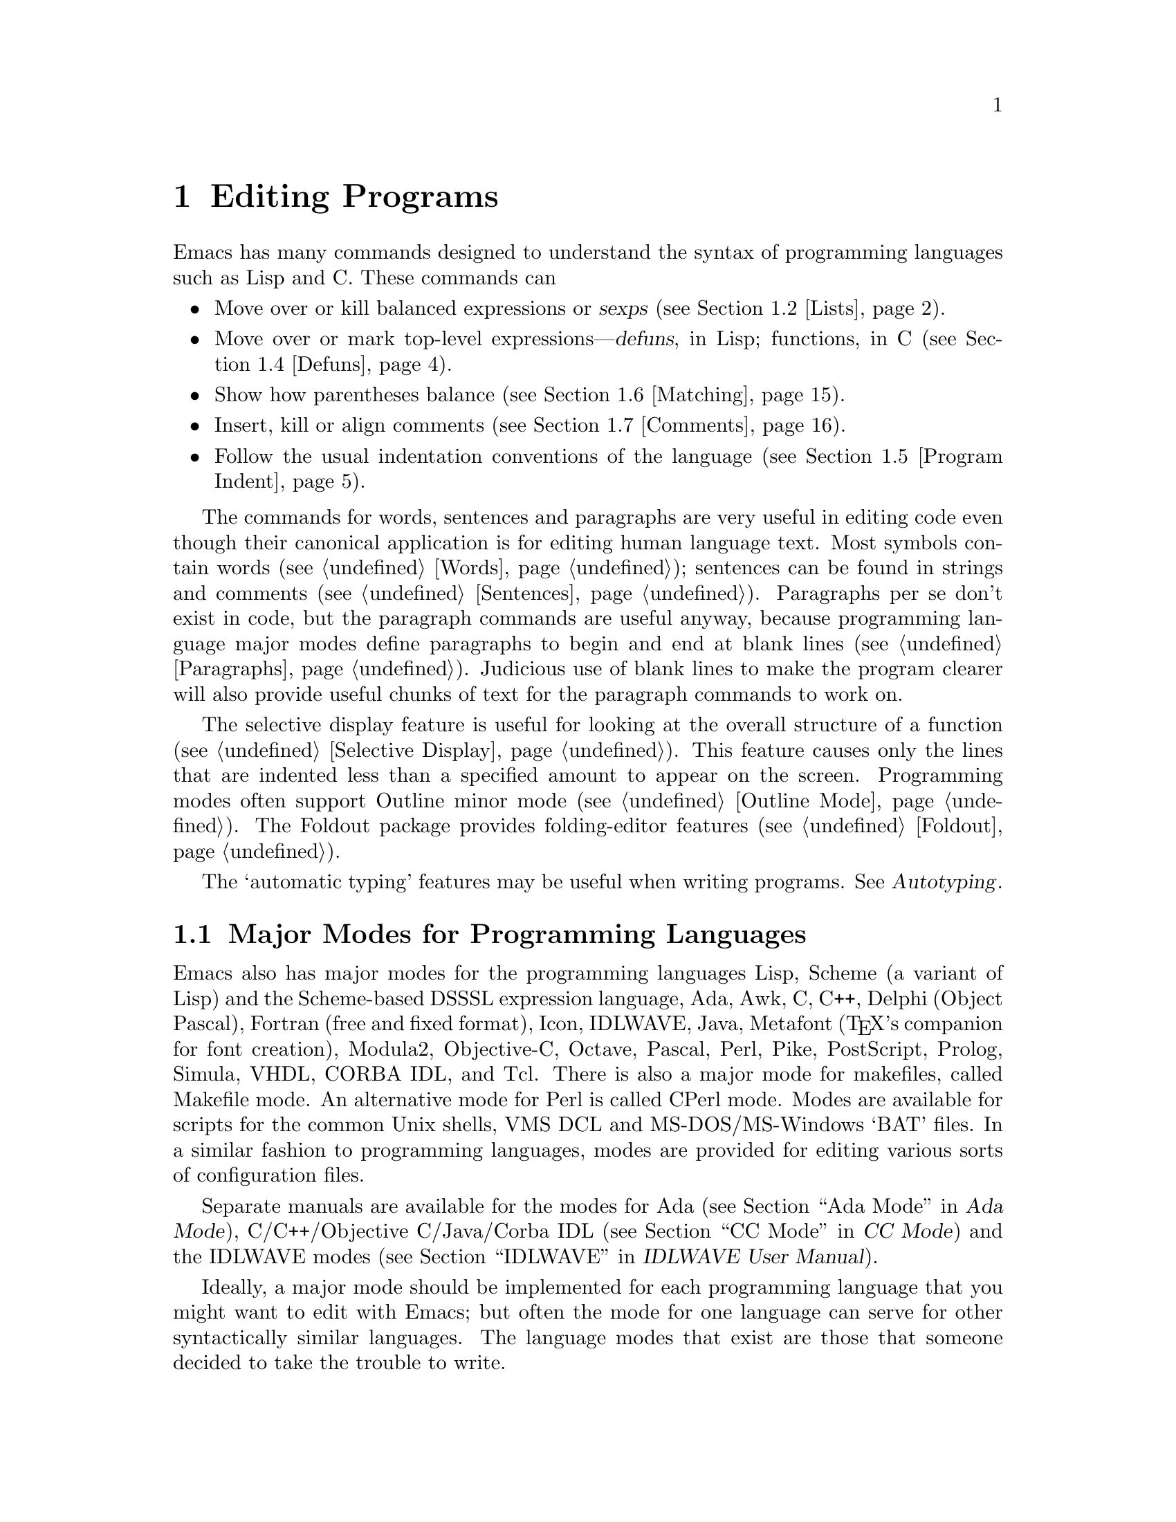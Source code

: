 @c This is part of the Emacs manual.
@c Copyright (C) 1985,86,87,93,94,95,97,99,2000 Free Software Foundation, Inc.
@c See file emacs.texi for copying conditions.
@node Programs, Building, Text, Top
@chapter Editing Programs
@cindex Lisp editing
@cindex C editing
@cindex program editing

  Emacs has many commands designed to understand the syntax of programming
languages such as Lisp and C.  These commands can

@itemize @bullet
@item
Move over or kill balanced expressions or @dfn{sexps} (@pxref{Lists}).
@item
Move over or mark top-level expressions---@dfn{defuns}, in Lisp;
functions, in C (@pxref{Defuns}).
@item
Show how parentheses balance (@pxref{Matching}).
@item
Insert, kill or align comments (@pxref{Comments}).
@item
Follow the usual indentation conventions of the language
(@pxref{Program Indent}).
@end itemize

  The commands for words, sentences and paragraphs are very useful in
editing code even though their canonical application is for editing
human language text.  Most symbols contain words (@pxref{Words});
sentences can be found in strings and comments (@pxref{Sentences}).
Paragraphs per se don't exist in code, but the paragraph commands are
useful anyway, because programming language major modes define
paragraphs to begin and end at blank lines (@pxref{Paragraphs}).
Judicious use of blank lines to make the program clearer will also
provide useful chunks of text for the paragraph commands to work
on.

@cindex selective display
@cindex outline
@cindex folding
@findex outline-minor-mode
@cindex outlines
  The selective display feature is useful for looking at the overall
structure of a function (@pxref{Selective Display}).  This feature
causes only the lines that are indented less than a specified amount to
appear on the screen.  Programming modes often support Outline minor
mode (@pxref{Outline Mode}).  The Foldout package provides
folding-editor features (@pxref{Foldout}).

  The `automatic typing' features may be useful when writing programs.
@xref{,Autotyping,, autotype, Autotyping}.

@menu
* Program Modes::       Major modes for editing programs.
* Lists::	        Expressions with balanced parentheses.
* List Commands::       The commands for working with list and sexps.
* Defuns::	        Each program is made up of separate functions.
			  There are editing commands to operate on them.
* Program Indent::      Adjusting indentation to show the nesting.
* Matching::	        Insertion of a close-delimiter flashes matching open.
* Comments::	        Inserting, killing, and aligning comments.
* Balanced Editing::    Inserting two matching parentheses at once, etc.
* Symbol Completion::   Completion on symbol names of your program or language.
* Which Function::      Which Function mode shows which function you are in.
* Hideshow::            Displaying blocks selectively.
* Glasses::             Making identifiersLikeThis more readable.
* Documentation::       Getting documentation of functions you plan to call.
* Change Log::	        Maintaining a change history for your program.
* Authors::             Maintaining an @file{AUTHORS} file.
* Tags::	        Go direct to any function in your program in one
			  command.  Tags remembers which file it is in.
* Imenu::               Making buffer indexes as menus.
* Emerge::	        A convenient way of merging two versions of a program.
* C Modes::             Special commands of C, C++, Objective-C,
                          Java, and Pike modes.
* Fortran::             Fortran mode and its special features.
* Asm Mode::            Asm mode and its special features.
@end menu

@node Program Modes
@section Major Modes for Programming Languages

@cindex modes for programming languages
@cindex Perl mode
@cindex Icon mode
@cindex Awk mode
@cindex Makefile mode
@cindex Tcl mode
@cindex CPerl mode
@cindex DSSSL mode
@cindex Octave mode
@cindex Metafont mode
@cindex Modula2 mode
@cindex Prolog mode
@cindex Simula mode
@cindex VHDL mode
@cindex M4 mode
@cindex Shell-script mode
@cindex Delphi mode
@cindex PostScript mode
  Emacs also has major modes for the programming languages Lisp, Scheme
(a variant of Lisp) and the Scheme-based DSSSL expression language, Ada,
Awk, C, C++, Delphi (Object Pascal), Fortran (free and fixed format),
Icon, IDLWAVE,
Java, Metafont (@TeX{}'s companion for font creation), Modula2,
Objective-C, Octave, Pascal, Perl, Pike, PostScript, Prolog, Simula,
VHDL, CORBA IDL, and Tcl.
There is also a major mode for makefiles, called Makefile
mode.  An alternative mode for Perl is called CPerl mode.  Modes
are available for scripts for the common Unix shells, VMS DCL and
MS-DOS/MS-Windows `BAT' files.  In a similar fashion to programming
languages, modes are provided for editing various sorts of configuration
files.

Separate manuals are available for the modes for Ada (@pxref{Top, , Ada
Mode, ada-mode, Ada Mode}), C/C++/Objective C/Java/Corba IDL
(@pxref{Top, , CC Mode, ccmode, CC Mode}) and the IDLWAVE modes
(@pxref{Top, , IDLWAVE, idlwave, IDLWAVE User Manual}).

  Ideally, a major mode should be implemented for each programming
language that you might want to edit with Emacs; but often the mode for
one language can serve for other syntactically similar languages.  The
language modes that exist are those that someone decided to take the
trouble to write.

  There are several forms of Lisp mode, which differ in the way they
interface to Lisp execution.  @xref{Executing Lisp}.

  Each of the programming language major modes defines the @key{TAB} key
to run an indentation function that knows the indentation conventions of
that language and updates the current line's indentation accordingly.
For example, in C mode @key{TAB} is bound to @code{c-indent-line}.
@kbd{C-j} is normally defined to do @key{RET} followed by @key{TAB};
thus, it too indents in a mode-specific fashion.

@kindex DEL @r{(programming modes)}
@findex backward-delete-char-untabify
  In most programming languages, indentation is likely to vary from line to
line.  So the major modes for those languages rebind @key{DEL} to treat a
tab as if it were the equivalent number of spaces (using the command
@code{backward-delete-char-untabify}).  This makes it possible to rub out
indentation one column at a time without worrying whether it is made up of
spaces or tabs.  Use @kbd{C-b C-d} to delete a tab character before point,
in these modes.

  Programming language modes define paragraphs to be separated only by
blank lines, so that the paragraph commands remain useful.  Auto Fill mode,
if enabled in a programming language major mode, indents the new lines
which it creates.

@cindex mode hook
@vindex c-mode-hook
@vindex lisp-mode-hook
@vindex emacs-lisp-mode-hook
@vindex lisp-interaction-mode-hook
@vindex scheme-mode-hook
  Turning on a major mode runs a normal hook called the @dfn{mode hook},
which is the value of a Lisp variable.  Each major mode has a mode hook,
and the hook's name is always made from the mode command's name by
adding @samp{-hook}.  For example, turning on C mode runs the hook
@code{c-mode-hook}, while turning on Lisp mode runs the hook
@code{lisp-mode-hook}.  @xref{Hooks}.

@node Lists
@section Lists and Sexps

@cindex Control-Meta
  By convention, Emacs keys for dealing with balanced expressions are
usually Control-Meta characters.  They tend to be analogous in
function to their Control and Meta equivalents.  These commands are
usually thought of as pertaining to expressions in programming
languages, but can be useful with any language in which some sort of
parentheses exist (including human languages).

@cindex list
@cindex sexp
@cindex expression
@cindex parentheses, moving across
@cindex matching parenthesis, moving to
  These commands fall into two classes.  Some deal only with @dfn{lists}
(parenthetical groupings).  They see nothing except parentheses, brackets,
braces (whichever ones must balance in the language you are working with),
and escape characters that might be used to quote those.

  The other commands deal with expressions or @dfn{sexps}.  The word `sexp'
is derived from @dfn{s-expression}, the ancient term for an expression in
Lisp.  But in Emacs, the notion of `sexp' is not limited to Lisp.  It
refers to an expression in whatever language your program is written in.
Each programming language has its own major mode, which customizes the
syntax tables so that expressions in that language count as sexps.

  Sexps typically include symbols, numbers, and string constants, as well
as anything contained in parentheses, brackets or braces.

  In languages that use prefix and infix operators, such as C, it is not
possible for all expressions to be sexps.  For example, C mode does not
recognize @samp{foo + bar} as a sexp, even though it @emph{is} a C expression;
it recognizes @samp{foo} as one sexp and @samp{bar} as another, with the
@samp{+} as punctuation between them.  This is a fundamental ambiguity:
both @samp{foo + bar} and @samp{foo} are legitimate choices for the sexp to
move over if point is at the @samp{f}.  Note that @samp{(foo + bar)} is a
single sexp in C mode.

  Some languages have obscure forms of expression syntax that nobody
has bothered to make Emacs understand properly.

@node List Commands
@section List And Sexp Commands

@c doublewidecommands
@table @kbd
@item C-M-f
Move forward over a sexp (@code{forward-sexp}).
@item C-M-b
Move backward over a sexp (@code{backward-sexp}).
@item C-M-k
Kill sexp forward (@code{kill-sexp}).
@item C-M-@key{DEL}
Kill sexp backward (@code{backward-kill-sexp}).
@item C-M-u
Move up and backward in list structure (@code{backward-up-list}).
@item C-M-d
Move down and forward in list structure (@code{down-list}).
@item C-M-n
Move forward over a list (@code{forward-list}).
@item C-M-p
Move backward over a list (@code{backward-list}).
@item C-M-t
Transpose expressions (@code{transpose-sexps}).
@item C-M-@@
Put mark after following expression (@code{mark-sexp}).
@end table

@kindex C-M-f
@kindex C-M-b
@findex forward-sexp
@findex backward-sexp
  To move forward over a sexp, use @kbd{C-M-f} (@code{forward-sexp}).  If
the first significant character after point is an opening delimiter
(@samp{(} in Lisp; @samp{(}, @samp{[} or @samp{@{} in C), @kbd{C-M-f}
moves past the matching closing delimiter.  If the character begins a
symbol, string, or number, @kbd{C-M-f} moves over that.

  The command @kbd{C-M-b} (@code{backward-sexp}) moves backward over a
sexp.  The detailed rules are like those above for @kbd{C-M-f}, but with
directions reversed.  If there are any prefix characters (single-quote,
backquote and comma, in Lisp) preceding the sexp, @kbd{C-M-b} moves back
over them as well.  The sexp commands move across comments as if they
were whitespace in most modes.

  @kbd{C-M-f} or @kbd{C-M-b} with an argument repeats that operation the
specified number of times; with a negative argument, it moves in the
opposite direction.

@kindex C-M-k
@findex kill-sexp
@kindex C-M-DEL
@findex backward-kill-sexp
  Killing a whole sexp can be done with @kbd{C-M-k} (@code{kill-sexp})
or @kbd{C-M-@key{DEL}} (@code{backward-kill-sexp}).  @kbd{C-M-k} kills
the characters that @kbd{C-M-f} would move over, and @kbd{C-M-@key{DEL}}
kills the characters that @kbd{C-M-b} would move over.

@kindex C-M-n
@kindex C-M-p
@findex forward-list
@findex backward-list
  The @dfn{list commands} move over lists, as the sexp commands do, but skip
blithely over any number of other kinds of sexps (symbols, strings, etc.).
They are @kbd{C-M-n} (@code{forward-list}) and @kbd{C-M-p}
(@code{backward-list}).  The main reason they are useful is that they
usually ignore comments (since the comments usually do not contain any
lists).@refill

@kindex C-M-u
@kindex C-M-d
@findex backward-up-list
@findex down-list
  @kbd{C-M-n} and @kbd{C-M-p} stay at the same level in parentheses, when
that's possible.  To move @emph{up} one (or @var{n}) levels, use @kbd{C-M-u}
(@code{backward-up-list}).
@kbd{C-M-u} moves backward up past one unmatched opening delimiter.  A
positive argument serves as a repeat count; a negative argument reverses
direction of motion and also requests repetition, so it moves forward and
up one or more levels.@refill

  To move @emph{down} in list structure, use @kbd{C-M-d}
(@code{down-list}).  In Lisp mode, where @samp{(} is the only opening
delimiter, this is nearly the same as searching for a @samp{(}.  An
argument specifies the number of levels of parentheses to go down.

@cindex transposition
@kindex C-M-t
@findex transpose-sexps
  A somewhat random-sounding command which is nevertheless handy is
@kbd{C-M-t} (@code{transpose-sexps}), which drags the previous sexp
across the next one.  An argument serves as a repeat count, and a
negative argument drags backwards (thus canceling out the effect of
@kbd{C-M-t} with a positive argument).  An argument of zero, rather than
doing nothing, transposes the sexps ending after point and the mark.

@kindex C-M-@@
@findex mark-sexp
  To set the region around the next sexp in the buffer, use @kbd{C-M-@@}
(@code{mark-sexp}), which sets mark at the same place that @kbd{C-M-f}
would move to.  @kbd{C-M-@@} takes arguments like @kbd{C-M-f}.  In
particular, a negative argument is useful for putting the mark at the
beginning of the previous sexp.

  The list and sexp commands' understanding of syntax is completely
controlled by the syntax table.  Any character can, for example, be
declared to be an opening delimiter and act like an open parenthesis.
@xref{Syntax}.

@node Defuns
@section Defuns
@cindex defuns

  In Emacs, a parenthetical grouping at the top level in the buffer is
called a @dfn{defun}.  The name derives from the fact that most top-level
lists in a Lisp file are instances of the special form @code{defun}, but
any top-level parenthetical grouping counts as a defun in Emacs parlance
regardless of what its contents are, and regardless of the programming
language in use.  For example, in C, the body of a function definition is a
defun.

@c doublewidecommands
@table @kbd
@item C-M-a
Move to beginning of current or preceding defun
(@code{beginning-of-defun}).
@item C-M-e
Move to end of current or following defun (@code{end-of-defun}).
@item C-M-h
Put region around whole current or following defun (@code{mark-defun}).
@end table

@kindex C-M-a
@kindex C-M-e
@kindex C-M-h
@findex beginning-of-defun
@findex end-of-defun
@findex mark-defun
  The commands to move to the beginning and end of the current defun are
@kbd{C-M-a} (@code{beginning-of-defun}) and @kbd{C-M-e} (@code{end-of-defun}).

@findex c-mark-function
  If you wish to operate on the current defun, use @kbd{C-M-h}
(@code{mark-defun}) which puts point at the beginning and mark at the end
of the current or next defun.  For example, this is the easiest way to get
ready to move the defun to a different place in the text.  In C mode,
@kbd{C-M-h} runs the function @code{c-mark-function}, which is almost the
same as @code{mark-defun}; the difference is that it backs up over the
argument declarations, function name and returned data type so that the
entire C function is inside the region.  @xref{Marking Objects}.

@cindex open-parenthesis in leftmost column
@cindex ( in leftmost column
  Emacs assumes that any open-parenthesis found in the leftmost column
is the start of a defun.  Therefore, @strong{never put an
open-parenthesis at the left margin in a Lisp file unless it is the
start of a top-level list.  Never put an open-brace or other opening
delimiter at the beginning of a line of C code unless it starts the body
of a function.}  The most likely problem case is when you want an
opening delimiter at the start of a line inside a string.  To avoid
trouble, put an escape character (@samp{\}, in C and Emacs Lisp,
@samp{/} in some other Lisp dialects) before the opening delimiter.  It
will not affect the contents of the string.

  In the remotest past, the original Emacs found defuns by moving upward a
level of parentheses until there were no more levels to go up.  This always
required scanning all the way back to the beginning of the buffer, even for
a small function.  To speed up the operation, Emacs was changed to assume
that any @samp{(} (or other character assigned the syntactic class of
opening-delimiter) at the left margin is the start of a defun.  This
heuristic is nearly always right and avoids the costly scan; however,
it mandates the convention described above.

@node Program Indent
@section Indentation for Programs
@cindex indentation for programs

  The best way to keep a program properly indented is to use Emacs to
reindent it as you change it.  Emacs has commands to indent properly
either a single line, a specified number of lines, or all of the lines
inside a single parenthetical grouping.

@menu
* Basic Indent::	Indenting a single line.
* Multi-line Indent::   Commands to reindent many lines at once.
* Lisp Indent::		Specifying how each Lisp function should be indented.
* C Indent::		Extra features for indenting C and related modes.
* Custom C Indent::	Controlling indentation style for C and related modes.
@end menu

  Emacs also provides a Lisp pretty-printer in the library @code{pp}.
This program reformats a Lisp object with indentation chosen to look nice.

@node Basic Indent
@subsection Basic Program Indentation Commands

@c WideCommands
@table @kbd
@item @key{TAB}
Adjust indentation of current line.
@item C-j
Equivalent to @key{RET} followed by @key{TAB} (@code{newline-and-indent}).
@end table

@kindex TAB @r{(programming modes)}
@findex c-indent-line
@findex lisp-indent-line
  The basic indentation command is @key{TAB}, which gives the current line
the correct indentation as determined from the previous lines.  The
function that @key{TAB} runs depends on the major mode; it is @code{lisp-indent-line}
in Lisp mode, @code{c-indent-line} in C mode, etc.  These functions
understand different syntaxes for different languages, but they all do
about the same thing.  @key{TAB} in any programming-language major mode
inserts or deletes whitespace at the beginning of the current line,
independent of where point is in the line.  If point is inside the
whitespace at the beginning of the line, @key{TAB} leaves it at the end of
that whitespace; otherwise, @key{TAB} leaves point fixed with respect to
the characters around it.

  Use @kbd{C-q @key{TAB}} to insert a tab at point.

@kindex C-j
@findex newline-and-indent
  When entering lines of new code, use @kbd{C-j} (@code{newline-and-indent}),
which is equivalent to a @key{RET} followed by a @key{TAB}.  @kbd{C-j} creates
a blank line and then gives it the appropriate indentation.

  @key{TAB} indents the second and following lines of the body of a
parenthetical grouping each under the preceding one; therefore, if you
alter one line's indentation to be nonstandard, the lines below will
tend to follow it.  This behavior is convenient in cases where you have
overridden the standard result of @key{TAB} because you find it
unaesthetic for a particular line.

  Remember that an open-parenthesis, open-brace or other opening delimiter
at the left margin is assumed by Emacs (including the indentation routines)
to be the start of a function.  Therefore, you must never have an opening
delimiter in column zero that is not the beginning of a function, not even
inside a string.  This restriction is vital for making the indentation
commands fast; you must simply accept it.  @xref{Defuns}, for more
information on this.

@node Multi-line Indent
@subsection Indenting Several Lines

  When you wish to reindent several lines of code which have been altered
or moved to a different level in the list structure, you have several
commands available.

@table @kbd
@item C-M-q
Reindent all the lines within one list (@code{indent-sexp}).
@item C-u @key{TAB}
Shift an entire list rigidly sideways so that its first line
is properly indented.
@item C-M-\
Reindent all lines in the region (@code{indent-region}).
@end table

@kindex C-M-q
@findex indent-sexp
  You can reindent the contents of a single list by positioning point
before the beginning of it and typing @kbd{C-M-q} (@code{indent-sexp} in
Lisp mode, @code{c-indent-exp} in C mode; also bound to other suitable
commands in other modes).  The indentation of the line the sexp starts on
is not changed; therefore, only the relative indentation within the list,
and not its position, is changed.  To correct the position as well, type a
@key{TAB} before the @kbd{C-M-q}.

@kindex C-u TAB
  If the relative indentation within a list is correct but the
indentation of its first line is not, go to that line and type @kbd{C-u
@key{TAB}}.  @key{TAB} with a numeric argument reindents the current
line as usual, then reindents by the same amount all the lines in the
grouping starting on the current line.  In other words, it reindents the
whole grouping rigidly as a unit.  It is clever, though, and does not
alter lines that start inside strings, or C preprocessor lines when in C
mode.

  Another way to specify the range to be reindented is with the region.
The command @kbd{C-M-\} (@code{indent-region}) applies @key{TAB} to
every line whose first character is between point and mark.

@node Lisp Indent
@subsection Customizing Lisp Indentation
@cindex customizing Lisp indentation

  The indentation pattern for a Lisp expression can depend on the function
called by the expression.  For each Lisp function, you can choose among
several predefined patterns of indentation, or define an arbitrary one with
a Lisp program.

  The standard pattern of indentation is as follows: the second line of the
expression is indented under the first argument, if that is on the same
line as the beginning of the expression; otherwise, the second line is
indented underneath the function name.  Each following line is indented
under the previous line whose nesting depth is the same.

@vindex lisp-indent-offset
  If the variable @code{lisp-indent-offset} is non-@code{nil}, it overrides
the usual indentation pattern for the second line of an expression, so that
such lines are always indented @code{lisp-indent-offset} more columns than
the containing list.

@vindex lisp-body-indent
  The standard pattern is overridden for certain functions.  Functions
whose names start with @code{def} always indent the second line by
@code{lisp-body-indent} extra columns beyond the open-parenthesis
starting the expression.

  The standard pattern can be overridden in various ways for individual
functions, according to the @code{lisp-indent-function} property of the
function name.  There are four possibilities for this property:

@table @asis
@item @code{nil}
This is the same as no property; the standard indentation pattern is used.
@item @code{defun}
The pattern used for function names that start with @code{def} is used for
this function also.
@item a number, @var{number}
The first @var{number} arguments of the function are
@dfn{distinguished} arguments; the rest are considered the @dfn{body}
of the expression.  A line in the expression is indented according to
whether the first argument on it is distinguished or not.  If the
argument is part of the body, the line is indented @code{lisp-body-indent}
more columns than the open-parenthesis starting the containing
expression.  If the argument is distinguished and is either the first
or second argument, it is indented @emph{twice} that many extra columns.
If the argument is distinguished and not the first or second argument,
the standard pattern is followed for that line.
@item a symbol, @var{symbol}
@var{symbol} should be a function name; that function is called to
calculate the indentation of a line within this expression.  The
function receives two arguments:
@table @asis
@item @var{state}
The value returned by @code{parse-partial-sexp} (a Lisp primitive for
indentation and nesting computation) when it parses up to the
beginning of this line.
@item @var{pos}
The position at which the line being indented begins.
@end table
@noindent
It should return either a number, which is the number of columns of
indentation for that line, or a list whose car is such a number.  The
difference between returning a number and returning a list is that a
number says that all following lines at the same nesting level should
be indented just like this one; a list says that following lines might
call for different indentations.  This makes a difference when the
indentation is being computed by @kbd{C-M-q}; if the value is a
number, @kbd{C-M-q} need not recalculate indentation for the following
lines until the end of the list.
@end table

@node C Indent
@subsection Commands for C Indentation

  Here are the commands for indentation in C mode and related modes:

@table @code
@item C-c C-q
@kindex C-c C-q @r{(C mode)}
@findex c-indent-defun
Reindent the current top-level function definition or aggregate type
declaration (@code{c-indent-defun}).

@item C-M-q
@kindex C-M-q @r{(C mode)}
@findex c-indent-exp
Reindent each line in the balanced expression that follows point
(@code{c-indent-exp}).  A prefix argument inhibits error checking and
warning messages about invalid syntax.

@item @key{TAB}
@findex c-indent-command
Reindent the current line, and/or in some cases insert a tab character
(@code{c-indent-command}).

If @code{c-tab-always-indent} is @code{t}, this command always reindents
the current line and does nothing else.  This is the default.

If that variable is @code{nil}, this command reindents the current line
only if point is at the left margin or in the line's indentation;
otherwise, it inserts a tab (or the equivalent number of spaces,
if @code{indent-tabs-mode} is @code{nil}).

Any other value (not @code{nil} or @code{t}) means always reindent the
line, and also insert a tab if within a comment, a string, or a
preprocessor directive.

@item C-u @key{TAB}
Reindent the current line according to its syntax; also rigidly reindent
any other lines of the expression that starts on the current line.
@xref{Multi-line Indent}.
@end table

  To reindent the whole current buffer, type @kbd{C-x h C-M-\}.  This
first selects the whole buffer as the region, then reindents that
region.

  To reindent the current block, use @kbd{C-M-u C-M-q}.  This moves
to the front of the block and then reindents it all.

@node Custom C Indent
@subsection Customizing C Indentation

  C mode and related modes use a simple yet flexible mechanism for
customizing indentation.  The mechanism works in two steps: first it
classifies the line syntactically according to its contents and context;
second, it associates each kind of syntactic construct with an
indentation offset which you can customize.

@menu
* Syntactic Analysis::
* Indentation Calculation::
* Changing Indent Style::
* Syntactic Symbols::
* Variables for C Indent::
* C Indent Styles::
@end menu

@node Syntactic Analysis
@subsubsection Step 1---Syntactic Analysis
@cindex syntactic analysis

  In the first step, the C indentation mechanism looks at the line
before the one you are currently indenting and determines the syntactic
components of the construct on that line.  It builds a list of these
syntactic components, each of which contains a @dfn{syntactic symbol}
and sometimes also a buffer position.  Some syntactic symbols describe
grammatical elements, for example @code{statement} and
@code{substatement}; others describe locations amidst grammatical
elements, for example @code{class-open} and @code{knr-argdecl}.

  Conceptually, a line of C code is always indented relative to the
indentation of some line higher up in the buffer.  This is represented
by the buffer positions in the syntactic component list.

  Here is an example.  Suppose we have the following code in a C++ mode
buffer (the line numbers don't actually appear in the buffer):

@example
1: void swap (int& a, int& b)
2: @{
3:   int tmp = a;
4:   a = b;
5:   b = tmp;
6: @}
@end example

  If you type @kbd{C-c C-s} (which runs the command
@code{c-show-syntactic-information}) on line 4, it shows the result of
the indentation mechanism for that line:

@example
((statement . 32))
@end example

  This indicates that the line is a statement and it is indented
relative to buffer position 32, which happens to be the @samp{i} in
@code{int} on line 3.  If you move the cursor to line 3 and type
@kbd{C-c C-s}, it displays this:

@example
((defun-block-intro . 28))
@end example

  This indicates that the @code{int} line is the first statement in a
block, and is indented relative to buffer position 28, which is the
brace just after the function header.

@noindent
Here is another example:

@example
1: int add (int val, int incr, int doit)
2: @{
3:   if (doit)
4:     @{
5:       return (val + incr);
6:     @}
7:   return (val);
8: @}
@end example

@noindent
Typing @kbd{C-c C-s} on line 4 displays this:

@example
((substatement-open . 43))
@end example

  This says that the brace @emph{opens} a substatement block.  By the
way, a @dfn{substatement} indicates the line after an @code{if},
@code{else}, @code{while}, @code{do}, @code{switch}, @code{for},
@code{try}, @code{catch}, @code{finally}, or @code{synchronized}
statement.

@cindex syntactic component
@cindex syntactic symbol
@vindex c-syntactic-context
  Within the C indentation commands, after a line has been analyzed
syntactically for indentation, the variable @code{c-syntactic-context}
contains a list that describes the results.  Each element in this list
is a @dfn{syntactic component}: a cons cell containing a syntactic
symbol and (optionally) its corresponding buffer position.  There may be
several elements in a component list; typically only one element has a
buffer position.

@node Indentation Calculation
@subsubsection  Step 2---Indentation Calculation
@cindex Indentation Calculation

  The C indentation mechanism calculates the indentation for the current
line using the list of syntactic components, @code{c-syntactic-context},
derived from syntactic analysis.  Each component is a cons cell that
contains a syntactic symbol and may also contain a buffer position.

  Each component contributes to the final total indentation of the line
in two ways.  First, the syntactic symbol identifies an element of
@code{c-offsets-alist}, which is an association list mapping syntactic
symbols into indentation offsets.  Each syntactic symbol's offset adds
to the total indentation.  Second, if the component includes a buffer
position, the column number of that position adds to the indentation.
All these offsets and column numbers, added together, give the total
indentation.

  The following examples demonstrate the workings of the C indentation
mechanism:

@example
1: void swap (int& a, int& b)
2: @{
3:   int tmp = a;
4:   a = b;
5:   b = tmp;
6: @}
@end example

  Suppose that point is on line 3 and you type @key{TAB} to reindent the
line.  As explained above (@pxref{Syntactic Analysis}), the syntactic
component list for that line is:

@example
((defun-block-intro . 28))
@end example

  In this case, the indentation calculation first looks up
@code{defun-block-intro} in the @code{c-offsets-alist} alist.  Suppose
that it finds the integer 2; it adds this to the running total
(initialized to zero), yielding a updated total indentation of 2 spaces.

  The next step is to find the column number of buffer position 28.
Since the brace at buffer position 28 is in column zero, this adds 0 to
the running total.  Since this line has only one syntactic component,
the total indentation for the line is 2 spaces.

@example
1: int add (int val, int incr, int doit)
2: @{
3:   if (doit)
4:     @{
5:       return(val + incr);
6:     @}
7:   return(val);
8: @}
@end example

  If you type @key{TAB} on line 4, the same process is performed, but
with different data.  The syntactic component list for this line is:

@example
((substatement-open . 43))
@end example

   Here, the indentation calculation's first job is to look up the
symbol @code{substatement-open} in @code{c-offsets-alist}.  Let's assume
that the offset for this symbol is 2.  At this point the running total
is 2 (0 + 2 = 2).  Then it adds the column number of buffer position 43,
which is the @samp{i} in @code{if} on line 3.  This character is in
column 2 on that line.  Adding this yields a total indentation of 4
spaces.

@vindex c-strict-syntax-p
   If a syntactic symbol in the analysis of a line does not appear in
@code{c-offsets-alist}, it is ignored; if in addition the variable
@code{c-strict-syntax-p} is non-@code{nil}, it is an error.

@node Changing Indent Style
@subsubsection Changing Indentation Style

   There are two ways to customize the indentation style for the C-like
modes.  First, you can select one of several predefined styles, each of
which specifies offsets for all the syntactic symbols.  For more
flexibility, you can customize the handling of individual syntactic
symbols.  @xref{Syntactic Symbols}, for a list of all defined syntactic
symbols.

@table @kbd
@item M-x c-set-style @key{RET} @var{style} @key{RET}
Select predefined indentation style @var{style}.  Type @kbd{?} when
entering @var{style} to see a list of supported styles; to find out what
a style looks like, select it and reindent some C code.

@item C-c C-o @var{symbol} @key{RET} @var{offset} @key{RET}
Set the indentation offset for syntactic symbol @var{symbol}
(@code{c-set-offset}).  The second argument @var{offset} specifies the
new indentation offset.
@end table

   The @code{c-offsets-alist} variable controls the amount of
indentation to give to each syntactic symbol.  Its value is an
association list, and each element of the list has the form
@code{(@var{syntactic-symbol} . @var{offset})}.  By changing the offsets
for various syntactic symbols, you can customize indentation in fine
detail.  To change this alist, use @code{c-set-offset} (see below).

   Each offset value in @code{c-offsets-alist} can be an integer, a
function or variable name, a list, or one of the following symbols: @code{+},
@code{-}, @code{++}, @code{--}, @code{*}, or @code{/}, indicating positive or negative
multiples of the variable @code{c-basic-offset}.  Thus, if you want to
change the levels of indentation to be 3 spaces instead of 2 spaces, set
@code{c-basic-offset} to 3.

   Using a function as the offset value provides the ultimate flexibility
in customizing indentation.  The function is called with a single
argument containing the @code{cons} of the syntactic symbol and
the buffer position, if any.  The function should return an integer
offset.

   If the offset value is a list, its elements are processed according
to the rules above until a non-@code{nil} value is found.  That value is
then added to the total indentation in the normal manner.  The primary
use for this is to combine the results of several functions.

@kindex C-c C-o @r{(C mode)}
@findex c-set-offset
   The command @kbd{C-c C-o} (@code{c-set-offset}) is the easiest way to
set offsets, both interactively or in your @file{~/.emacs} file.  First
specify the syntactic symbol, then the offset you want.  @xref{Syntactic
Symbols}, for a list of valid syntactic symbols and their meanings.

@node Syntactic Symbols
@subsubsection Syntactic Symbols

   Here is a table of valid syntactic symbols for indentation in C and
related modes, with their syntactic meanings.  Normally, most of these
symbols are assigned offsets in @code{c-offsets-alist}.

@table @code
@item string
Inside a multi-line string.

@item c
Inside a multi-line C style block comment.

@item defun-open
On a brace that opens a function definition.

@item defun-close
On a brace that closes a function definition.

@item defun-block-intro
In the first line in a top-level defun.

@item class-open
On a brace that opens a class definition.

@item class-close
On a brace that closes a class definition.

@item inline-open
On a brace that opens an in-class inline method.

@item inline-close
On a brace that closes an in-class inline method.

@item extern-lang-open
On a brace that opens an external language block.

@item extern-lang-close
On a brace that closes an external language block.

@item func-decl-cont
The region between a function definition's argument list and the defun
opening brace (excluding K&R function definitions).  In C, you cannot
put anything but whitespace and comments between them; in C++ and Java,
@code{throws} declarations and other things can appear in this context.

@item knr-argdecl-intro
On the first line of a K&R C argument declaration.

@item knr-argdecl
In one of the subsequent lines in a K&R C argument declaration.

@item topmost-intro
On the first line in a topmost construct definition.

@item topmost-intro-cont
On the topmost definition continuation lines.

@item member-init-intro
On the first line in a member initialization list.

@item member-init-cont
On one of the subsequent member initialization list lines.

@item inher-intro
On the first line of a multiple inheritance list.

@item inher-cont
On one of the subsequent multiple inheritance lines.

@item block-open
On a statement block open brace.

@item block-close
On a statement block close brace.

@item brace-list-open
On the opening brace of an @code{enum} or @code{static} array list.

@item brace-list-close
On the closing brace of an @code{enum} or @code{static} array list.

@item brace-list-intro
On the first line in an @code{enum} or @code{static} array list.

@item brace-list-entry
On one of the subsequent lines in an @code{enum} or @code{static} array
list.

@item brace-entry-open
On one of the subsequent lines in an @code{enum} or @code{static} array
list, when the line begins with an open brace.

@item statement
On an ordinary statement.

@item statement-cont
On a continuation line of a statement.

@item statement-block-intro
On the first line in a new statement block.

@item statement-case-intro
On the first line in a @code{case} ``block.''

@item statement-case-open
On the first line in a @code{case} block starting with brace.

@item inexpr-statement
On a statement block inside an expression.  This is used for a GNU
extension to the C language, and for Pike special functions that take a
statement block as an argument.

@item inexpr-class
On a class definition inside an expression.  This is used for anonymous
classes and anonymous array initializers in Java.

@item substatement
On the first line after an @code{if}, @code{while}, @code{for},
@code{do}, or @code{else}.

@item substatement-open
On the brace that opens a substatement block.

@item case-label
On a @code{case} or @code{default} label.

@item access-label
On a C++ @code{private}, @code{protected}, or @code{public} access label.

@item label
On any ordinary label.

@item do-while-closure
On the @code{while} that ends a @code{do}-@code{while} construct.

@item else-clause
On the @code{else} of an @code{if}-@code{else} construct.

@item catch-clause
On the @code{catch} and @code{finally} lines in
@code{try}@dots{}@code{catch} constructs in C++ and Java.

@item comment-intro
On a line containing only a comment introduction.

@item arglist-intro
On the first line in an argument list.

@item arglist-cont
On one of the subsequent argument list lines when no arguments follow on
the same line as the arglist opening parenthesis.

@item arglist-cont-nonempty
On one of the subsequent argument list lines when at least one argument
follows on the same line as the arglist opening parenthesis.

@item arglist-close
On the closing parenthesis of an argument list.

@item stream-op
On one of the lines continuing a stream operator construct.

@item inclass
On a construct that is nested inside a class definition.  The
indentation is relative to the open brace of the class definition.

@item inextern-lang
On a construct that is nested inside an external language block.

@item inexpr-statement
On the first line of statement block inside an expression.  This is used
for the GCC extension to C that uses the syntax @code{(@{ @dots{} @})}.
It is also used for the special functions that takes a statement block
as an argument in Pike.

@item inexpr-class
On the first line of a class definition inside an expression.  This is
used for anonymous classes and anonymous array initializers in Java.

@item cpp-macro
On the start of a cpp macro.

@item friend
On a C++ @code{friend} declaration.

@item objc-method-intro
On the first line of an Objective-C method definition.

@item objc-method-args-cont
On one of the lines continuing an Objective-C method definition.

@item objc-method-call-cont
On one of the lines continuing an Objective-C method call.

@item inlambda
Like @code{inclass}, but used inside lambda (i.e. anonymous) functions.  Only
used in Pike.

@item lambda-intro-cont
On a line continuing the header of a lambda function, between the
@code{lambda} keyword and the function body.  Only used in Pike.
@end table

@node Variables for C Indent
@subsubsection Variables for C Indentation

  This section describes additional variables which control the
indentation behavior of C mode and related mode.

@table @code
@item c-offsets-alist
@vindex c-offsets-alist
Association list of syntactic symbols and their indentation offsets.
You should not set this directly, only with @code{c-set-offset}.
@xref{Changing Indent Style}, for details.

@item c-style-alist
@vindex c-style-alist
Variable for defining indentation styles; see below.

@item c-basic-offset
@vindex c-basic-offset
Amount of basic offset used by @code{+} and @code{-} symbols in
@code{c-offsets-alist}.@refill

@item c-special-indent-hook
@vindex c-special-indent-hook
Hook for user-defined special indentation adjustments.  This hook is
called after a line is indented by C mode and related modes.
@end table

  The variable @code{c-style-alist} specifies the predefined indentation
styles.  Each element has form @code{(@var{name}
@var{variable-setting}@dots{})}, where @var{name} is the name of the
style.  Each @var{variable-setting} has the form @code{(@var{variable}
. @var{value})}; @var{variable} is one of the customization variables
used by C mode, and @var{value} is the value for that variable when
using the selected style.

  When @var{variable} is @code{c-offsets-alist}, that is a special case:
@var{value} is appended to the front of the value of @code{c-offsets-alist}
instead of replacing that value outright.  Therefore, it is not necessary
for @var{value} to specify each and every syntactic symbol---only those
for which the style differs from the default.

  The indentation of lines containing only comments is also affected by
the variable @code{c-comment-only-line-offset} (@pxref{Comments in C}).

@node C Indent Styles
@subsubsection C Indentation Styles
@cindex c indentation styles

  A @dfn{C style} is a collection of indentation style customizations.
Emacs comes with several predefined indentation styles for C and related
modes, including @code{gnu}, @code{k&r}, @code{bsd}, @code{stroustrup},
@code{linux}, @code{python}, @code{java}, @code{whitesmith},
@code{ellemtel}, @code{cc-mode}, and @code{user}.

@findex c-set-style
@vindex c-default-style
  To choose the style you want, use the command @kbd{M-x c-set-style}.
Specify a style name as an argument (case is not significant in C style
names).  The chosen style only affects newly visited buffers, not those
you are already editing.  You can also set the variable
@code{c-default-style} to specify the style for various major modes.
Its value should be an alist, in which each element specifies one major
mode and which indentation style to use for it.  For example,

@example
(setq c-default-style
      '((java-mode . "java") (other . "gnu")))
@end example

@noindent
specifies an explicit choice for Java mode, and the default @samp{gnu}
style for the other C-like modes.

  The style @code{gnu} defines the formatting recommend by the GNU
Project; it is the default, so as to encourage the indentation we
recommend. If you make changes in variables such as
@code{c-basic-offset} and @code{c-offsets-alist} in your @file{~/.emacs}
file, they will however take precedence.

@findex c-add-style
  To define a new C indentation style, call the function
@code{c-add-style}:

@example
(c-add-style @var{name} @var{values} @var{use-now})
@end example

@noindent
Here @var{name} is the name of the new style (a string), and
@var{values} is an alist whose elements have the form
@code{(@var{variable} . @var{value})}.  The variables you specify should
be among those documented in @ref{Variables for C Indent}.

  If @var{use-now} is non-@code{nil}, @code{c-add-style} selects the new
style after defining it.

@node Matching
@section Automatic Display Of Matching Parentheses
@cindex matching parentheses
@cindex parentheses, displaying matches

  The Emacs parenthesis-matching feature is designed to show
automatically how parentheses match in the text.  Whenever you type a
self-inserting character that is a closing delimiter, the cursor moves
momentarily to the location of the matching opening delimiter, provided
that is on the screen.  If it is not on the screen, some text near it is
displayed in the echo area.  Either way, you can tell what grouping is
being closed off.

  In Lisp, automatic matching applies only to parentheses.  In C, it
applies to braces and brackets too.  Emacs knows which characters to regard
as matching delimiters based on the syntax table, which is set by the major
mode.  @xref{Syntax}.

  If the opening delimiter and closing delimiter are mismatched---such as
in @samp{[x)}---a warning message is displayed in the echo area.  The
correct matches are specified in the syntax table.

@vindex blink-matching-paren
@vindex blink-matching-paren-distance
@vindex blink-matching-delay
  Three variables control parenthesis match display.
@code{blink-matching-paren} turns the feature on or off; @code{nil}
turns it off, but the default is @code{t} to turn match display on.
@code{blink-matching-delay} says how many seconds to wait; the default
is 1, but on some systems it is useful to specify a fraction of a
second.  @code{blink-matching-paren-distance} specifies how many
characters back to search to find the matching opening delimiter.  If
the match is not found in that far, scanning stops, and nothing is
displayed.  This is to prevent scanning for the matching delimiter from
wasting lots of time when there is no match.  The default is 12,000.

@cindex Show Paren mode
@findex show-paren-mode
  When using X Windows, you can request a more powerful alternative kind
of automatic parenthesis matching by enabling Show Paren mode.  This
mode turns off the usual kind of matching parenthesis display and
instead uses highlighting to show what matches.  Whenever point is after
a close parenthesis, the close parenthesis and its matching open
parenthesis are both highlighted; otherwise, if point is before an open
parenthesis, the matching close parenthesis is highlighted.  (There is
no need to highlight the open parenthesis after point because the cursor
appears on top of that character.)  Use the command @kbd{M-x
show-paren-mode} to enable or disable this mode.

@node Comments
@section Manipulating Comments
@cindex comments

  Because comments are such an important part of programming, Emacs
provides special commands for editing and inserting comments.

@menu
* Comment Commands::
* Multi-Line Comments::
* Options for Comments::
@end menu

@node Comment Commands
@subsection Comment Commands

@kindex M-;
@cindex indentation for comments
@findex indent-for-comment
@findex comment-dwim

  The comment commands insert, kill and align comments.

@c WideCommands
@table @kbd
@item M-;
Call the comment command that is appropriate for the context
(@code{comment-dwim}).
@item M-x indent-for-comment
Insert or align comment.
@item C-x ;
Set comment column (@code{set-comment-column}).
@item C-u - C-x ;
Kill comment on current line (@code{comment-kill}).
@item C-M-j
Like @key{RET} followed by inserting and aligning a comment
(@code{indent-new-comment-line}).
@item M-x comment-region
Add or remove comment delimiters on all the lines in the region.
@end table

  The command that creates a comment is @kbd{M-x indent-for-comment}.
If there is no comment already on the line, a new comment is created,
aligned at a specific column called the @dfn{comment column}.  The comment
is created by inserting the string Emacs thinks comments should start with
(the value of @code{comment-start}; see below).  Point is left after that
string.  If the text of the line extends past the comment column, then the
indentation is done to a suitable boundary (usually, at least one space is
inserted).  If the major mode has specified a string to terminate comments,
that is inserted after point, to keep the syntax valid.

  @kbd{M-x indent-for-comment} can also be used to align an existing
comment.  If a line already contains the string that starts comments,
then @kbd{M-x indent-for-comment} just moves point after it and
reindents it to the conventional place.  Exception: comments starting in
column 0 are not moved.

  @kbd{M-;} (@code{comment-dwim}) conveniently combines
@code{indent-for-comment} with @code{comment-region} and
@code{uncomment-region}, described below in @ref{Multi-Line Comments},
as appropriate for the current context.  If the region is active and the
Transient Mark mode is on (@pxref{Transient Mark}), @kbd{M-;} invokes
@code{comment-region}, unless the region consists only of comments, in
which case it invokes @code{uncomment-region}.  Otherwise, if the
current line is empty, @kbd{M-;} inserts a comment and indents it.  If
the current line is not empty, @kbd{M-;} invokes @code{comment-kill} if
a numeric argument was given, else it reindents the comment on the
current line.  (The @dfn{dwim} in @code{comment-dwim} is an acronym for
``Do What I Mean''.)

  Some major modes have special rules for indenting certain kinds of
comments in certain contexts.  For example, in Lisp code, comments which
start with two semicolons are indented as if they were lines of code,
instead of at the comment column.  Comments which start with three
semicolons are supposed to start at the left margin.  Emacs understands
these conventions by indenting a double-semicolon comment using @key{TAB},
and by not changing the indentation of a triple-semicolon comment at all.

@example
;; This function is just an example
;;; Here either two or three semicolons are appropriate.
(defun foo (x)
;;; And now, the first part of the function:
  ;; The following line adds one.
  (1+ x))           ; This line adds one.
@end example

  In C code, a comment preceded on its line by nothing but whitespace
is indented like a line of code.

  Even when an existing comment is properly aligned, @kbd{M-;} is still
useful for moving directly to the start of the comment.

@kindex C-u - C-x ;
@findex kill-comment
@findex comment-kill
  @kbd{C-u - C-x ;} (@code{comment-kill}) kills the comment on the current line,
if there is one.  The indentation before the start of the comment is killed
as well.  If there does not appear to be a comment in the line, nothing is
done.  To reinsert the comment on another line, move to the end of that
line, do @kbd{C-y}, and then do @kbd{M-;} to realign it.  Note that
@kbd{C-u - C-x ;} is not a distinct key; it is @kbd{C-x ;} (@code{set-comment-column})
with a negative argument.  That command is programmed so that when it
receives a negative argument it calls @code{comment-kill}.  However,
@code{comment-kill} is a valid command which you could bind directly to a
key if you wanted to.  (For compatibility with previous versions,
@code{kill-comment} is provided as an alias to @code{comment-kill}.)

@node Multi-Line Comments
@subsection Multiple Lines of Comments

@kindex C-M-j
@cindex blank lines in programs
@findex indent-new-comment-line
  If you are typing a comment and wish to continue it on another line,
you can use the command @kbd{C-M-j} (@code{indent-new-comment-line}).
This terminates the comment you are typing, creates a new blank line
afterward, and begins a new comment indented under the old one.  When
Auto Fill mode is on, going past the fill column while typing a comment
causes the comment to be continued in just this fashion.  If point is
not at the end of the line when @kbd{C-M-j} is typed, the text on
the rest of the line becomes part of the new comment line.

@findex comment-region
  To turn existing lines into comment lines, use the @kbd{M-x
comment-region} command.  It adds comment delimiters to the lines that start
in the region, thus commenting them out.  With a negative argument, it
does the opposite---it deletes comment delimiters from the lines in the
region.

  With a positive argument, @code{comment-region} duplicates the last
character of the comment start sequence it adds; the argument specifies
how many copies of the character to insert.  Thus, in Lisp mode,
@kbd{C-u 2 M-x comment-region} adds @samp{;;} to each line.  Duplicating
the comment delimiter is a way of calling attention to the comment.  It
can also affect how the comment is indented.  In Lisp, for proper
indentation, you should use an argument of two, if between defuns, and
three, if within a defun.

@vindex comment-padding
  The variable @code{comment-padding} specifies how many spaces
@code{comment-region} should insert on each line between the
comment delimiter and the line's original text.  The default is 1.

@node Options for Comments
@subsection Options Controlling Comments

@vindex comment-column
@kindex C-x ;
@findex set-comment-column
  The comment column is stored in the variable @code{comment-column}.  You
can set it to a number explicitly.  Alternatively, the command @kbd{C-x ;}
(@code{set-comment-column}) sets the comment column to the column point is
at.  @kbd{C-u C-x ;} sets the comment column to match the last comment
before point in the buffer, and then does a @kbd{M-;} to align the
current line's comment under the previous one.  Note that @kbd{C-u - C-x ;}
runs the function @code{comment-kill} as described above.

  The variable @code{comment-column} is per-buffer: setting the variable
in the normal fashion affects only the current buffer, but there is a
default value which you can change with @code{setq-default}.
@xref{Locals}.  Many major modes initialize this variable for the
current buffer.

@vindex comment-start-skip
  The comment commands recognize comments based on the regular
expression that is the value of the variable @code{comment-start-skip}.
Make sure this regexp does not match the null string.  It may match more
than the comment starting delimiter in the strictest sense of the word;
for example, in C mode the value of the variable is @code{@t{"/\\*+
*"}}, which matches extra stars and spaces after the @samp{/*} itself.
(Note that @samp{\\} is needed in Lisp syntax to include a @samp{\} in
the string, which is needed to deny the first star its special meaning
in regexp syntax.  @xref{Regexps}.)

@vindex comment-start
@vindex comment-end
  When a comment command makes a new comment, it inserts the value of
@code{comment-start} to begin it.  The value of @code{comment-end} is
inserted after point, so that it will follow the text that you will insert
into the comment.  In C mode, @code{comment-start} has the value
@w{@code{"/* "}} and @code{comment-end} has the value @w{@code{" */"}}.

@vindex comment-multi-line
  The variable @code{comment-multi-line} controls how @kbd{C-M-j}
(@code{indent-new-comment-line}) behaves when used inside a comment.  If
@code{comment-multi-line} is @code{nil}, as it normally is, then the
comment on the starting line is terminated and a new comment is started
on the new following line.  If @code{comment-multi-line} is not
@code{nil}, then the new following line is set up as part of the same
comment that was found on the starting line.  This is done by not
inserting a terminator on the old line, and not inserting a starter on
the new line.  In languages where multi-line comments work, the choice
of value for this variable is a matter of taste.

@vindex comment-indent-function
  The variable @code{comment-indent-function} should contain a function
that will be called to compute the indentation for a newly inserted
comment or for aligning an existing comment.  It is set differently by
various major modes.  The function is called with no arguments, but with
point at the beginning of the comment, or at the end of a line if a new
comment is to be inserted.  It should return the column in which the
comment ought to start.  For example, in Lisp mode, the indent hook
function bases its decision on how many semicolons begin an existing
comment, and on the code in the preceding lines.

@node Balanced Editing
@section Editing Without Unbalanced Parentheses

@table @kbd
@item M-(
Put parentheses around next sexp(s) (@code{insert-parentheses}).
@item M-)
Move past next close parenthesis and reindent
(@code{move-past-close-and-reindent}).
@end table

@kindex M-(
@kindex M-)
@findex insert-parentheses
@findex move-past-close-and-reindent
  The commands @kbd{M-(} (@code{insert-parentheses}) and @kbd{M-)}
(@code{move-past-close-and-reindent}) are designed to facilitate a style
of editing which keeps parentheses balanced at all times.  @kbd{M-(}
inserts a pair of parentheses, either together as in @samp{()}, or, if
given an argument, around the next several sexps.  It leaves point after
the open parenthesis.  The command @kbd{M-)} moves past the close
parenthesis, deleting any indentation preceding it, and indenting with
@kbd{C-j} after it.

  For example, instead of typing @kbd{( F O O )}, you can type @kbd{M-(
F O O}, which has the same effect except for leaving the cursor before
the close parenthesis.

@vindex parens-require-spaces
  @kbd{M-(} may insert a space before the open parenthesis, depending on
the syntax class of the preceding character.  Set
@code{parens-require-spaces} to @code{nil} value if you wish to inhibit
this.

@findex check-parens
@cindex unbalanced parentheses and quotes
You can use @kbd{M-x check-parens} to find any unbalanced parentheses
and unbalanced quotes in strings in a buffer.

@node Symbol Completion
@section Completion for Symbol Names
@cindex completion (symbol names)

  Usually completion happens in the minibuffer.  But one kind of completion
is available in all buffers: completion for symbol names.

@kindex M-TAB
  The character @kbd{M-@key{TAB}} runs a command to complete the partial
symbol before point against the set of meaningful symbol names.  Any
additional characters determined by the partial name are inserted at
point.

  If the partial name in the buffer has more than one possible completion
and they have no additional characters in common, a list of all possible
completions is displayed in another window.

@cindex completion using tags
@cindex tags completion
@cindex Info index completion
@findex complete-symbol
  In most programming language major modes, @kbd{M-@key{TAB}} runs the
command @code{complete-symbol}, which provides two kinds of completion.
Normally it does completion based on a tags table (@pxref{Tags}); with a
numeric argument (regardless of the value), it does completion based on
the names listed in the Info file indexes for your language.  Thus, to
complete the name of a symbol defined in your own program, use
@kbd{M-@key{TAB}} with no argument; to complete the name of a standard
library function, use @kbd{C-u M-@key{TAB}}.  Of course, Info-based
completion works only if there is an Info file for the standard library
functions of your language, and only if it is installed at your site.

@cindex Lisp symbol completion
@cindex completion in Lisp
@findex lisp-complete-symbol
  In Emacs-Lisp mode, the name space for completion normally consists of
nontrivial symbols present in Emacs---those that have function
definitions, values or properties.  However, if there is an
open-parenthesis immediately before the beginning of the partial symbol,
only symbols with function definitions are considered as completions.
The command which implements this is @code{lisp-complete-symbol}.

  In Text mode and related modes, @kbd{M-@key{TAB}} completes words
based on the spell-checker's dictionary.  @xref{Spelling}.

@node Which Function
@section Which Function Mode

  Which Function mode is a minor mode that displays the current function
name in the mode line, as you move around in a buffer.

@findex which-function-mode
@vindex which-func-modes
  To enable (or disable) Which Function mode, use the command @kbd{M-x
which-function-mode}.  This command is global; it applies to all
buffers, both existing ones and those yet to be created.  However, this
only affects certain major modes, those listed in the value of
@code{which-func-modes}.  (If the value is @code{t}, then Which Function
mode applies to all major modes that know how to support it---which are
the major modes that support Imenu.)

@node Hideshow
@section Hideshow minor mode

@findex hs-minor-mode
Hideshow minor mode provides selective display of blocks.  Use @kbd{M-x
hs-minor-mode} to toggle the mode or add @code{hs-minor-mode} to the
hook for major modes with which you want to use it and which support it.

Blocks are defined dependent on the mode.  In C mode or C++ mode, they
are delimited by braces, while in Lisp-ish modes they are delimited by
parens.  Multi-line comments can also be hidden.

@findex hs-hide-all
@findex hs-hide-block
@findex hs-show-all
@findex hs-show-block
@findex hs-show-region
@findex hs-hide-level
@findex hs-minor-mode
@kindex C-c h
@kindex C-c s
@kindex C-c H
@kindex C-c S
@kindex C-c R
@kindex C-c L
@kindex S-mouse-2
The mode provides the commands @kbd{C-c h} (@kbd{M-x hs-hide-all}),
@kbd{C-c s} (@kbd{M-x hs-hide-block}), @kbd{C-c H} (@kbd{M-x
hs-show-all}), @kbd{C-c S} (@kbd{M-x hs-show-block}), @kbd{C-c R}
(@kbd{M-x hs-show-region}) and @kbd{C-c L} (@kbd{M-x hs-hide-level})
with obvious functions and @kbd{S-mouse-2} toggles hiding of a block
with the mouse.

@vindex hs-hide-comments-when-hiding-all
@vindex hs-show-hidden-short-form
@vindex hs-isearch-open
@vindex hs-special-modes-alist
Hideshow is customized by the variables
@table @code
@item hs-hide-comments-when-hiding-all
Specifies whether @kbd{hs-hide-all} should hide comments too.
@item hs-show-hidden-short-form
Specifies whether or not the last line in a form is omitted (saving
screen space).
@item hs-isearch-open
Specifies what kind of hidden blocks to open in Isearch mode.
@item hs-special-modes-alist
Initializes Hideshow variables for different modes.
@end table

@node Glasses
@section Glasses minor mode
@cindex Glasses mode
@cindex identifiers, unreadable
@cindex StudlyCaps
@findex glasses-mode

Glasses minor mode makes @samp{unreadableIdentifiersLikeThis} readable
by displaying underscores between all the pairs of lower and upper
English letters or by emboldening the capitals.  The text is not
altered, only the display, so that you can use this mode on code written
with such a convention for separating words in identifiers without
modifying the code.  It can be customized under the group
@samp{glasses}.  You can use it by adding @code{glasses-mode} to the
mode hook of appropriate programming modes.


@node Documentation
@section Documentation Commands

  As you edit Lisp code to be run in Emacs, the commands @kbd{C-h f}
(@code{describe-function}) and @kbd{C-h v} (@code{describe-variable}) can
be used to print documentation of functions and variables that you want to
call.  These commands use the minibuffer to read the name of a function or
variable to document, and display the documentation in a window.

  For extra convenience, these commands provide default arguments based on
the code in the neighborhood of point.  @kbd{C-h f} sets the default to the
function called in the innermost list containing point.  @kbd{C-h v} uses
the symbol name around or adjacent to point as its default.

@cindex Eldoc mode
@findex eldoc-mode
  For Emacs Lisp code, you can also use Eldoc mode.  This minor mode
constantly displays in the echo area the argument list for the function
being called at point.  (In other words, it finds the function call that
point is contained in, and displays the argument list of that function.)
Eldoc mode applies in Emacs Lisp and Lisp Interaction modes only.  Use
the command @kbd{M-x eldoc-mode} to enable or disable this feature.

@findex info-lookup-symbol
@findex info-lookup-file
@kindex C-h C-i
  For C, Lisp, and other languages, you can use @kbd{C-h C-i}
(@code{info-lookup-symbol}) to view the Info documentation for a symbol.
You specify the symbol with the minibuffer; by default, it uses the
symbol that appears in the buffer at point.  The major mode determines
where to look for documentation for the symbol---which Info files and
which indices.  You can also use @kbd{M-x info-lookup-file} to look for
documentation for a file name.  Currently the modes supported by
Info-lookup are: Awk, Autoconf, Bison, C, Emacs Lisp, LaTeX, M4,
Makefile, Octave, Perl, Scheme and Texinfo.  The relevant Info files
mostly must be obtained separately, typically from the appropriate GNU
package.

@findex manual-entry
@cindex manual pages
  You can read the ``man page'' for an operating system command, library
function, or system call, with the @kbd{M-x manual-entry} command.  It
runs the @code{man} program to format the man page, and runs it
asynchronously if your system permits, so that you can keep on editing
while the page is being formatted.  (MS-DOS and MS-Windows 3 do not
permit asynchronous subprocesses, so on these systems you cannot edit
while Emacs waits for @code{man} to exit.)  The result goes in a buffer
named @samp{*Man @var{topic}*}.  These buffers use a special major mode,
Man mode, that facilitates scrolling and examining other manual pages.
For details, type @kbd{C-h m} while in a man page buffer.

@cindex sections of manual pages
  Man pages are subdivided into @dfn{sections}, and some man pages have
identical names, but belong to different sections.  To read a man page
from a certain section, type @kbd{@var{topic}(@var{section})} or
@kbd{@var{section} @var{topic}} when @kbd{M-x manual-entry} prompts for
the topic.  For example, to read the man page for the C library function
@code{chmod} (as opposed to a command by the same name), type @kbd{M-x
manual-entry @key{RET} chmod(2v) @key{RET}} (assuming @code{chmod} is in
section @code{2v}).

  If you do not specify a section, the results depend on how the
@code{man} command works on your system.  Some of them display only the
first man page they find, others display all the man pages, and you can
page between them with the @kbd{M-n} and @kbd{M-p} keys.  The mode line
shows how many manual pages are available in the Man buffer.

@vindex Man-fontify-manpage-flag
  For a long man page, setting the faces properly can take substantial
time.  By default, Emacs uses faces in man pages if Emacs can display
different fonts or colors.  You can turn off use of faces in man pages
by setting the variable @code{Man-fontify-manpage-flag} to @code{nil}.

@findex Man-fontify-manpage
  If you insert the text of a man page into an Emacs buffer in some
other fashion, you can use the command @kbd{M-x Man-fontify-manpage} to
perform the same conversions that @kbd{M-x manual-entry} does.

@findex woman
@cindex manual pages, on MS-DOS/MS-Windows
  An alternative way of reading manual pages is the @kbd{M-x woman}
command@footnote{The name of the command, @code{woman}, is an acronym
for ``w/o (without) man'', since it doesn't use the @code{man}
program.}.  Unlike @kbd{M-x man}, it does not run any external programs
to format and display the man pages, instead it does that entirely in
Emacs Lisp.  Thus, it is useful on systems such as MS-Windows, where the
@code{man} program and the programs it runs are not readily available.
When invoked, @kbd{M-x woman} prompts for a name of a manual page and
provides completion based on the list of manual pages that are installed
on your machine; the list of available manual pages is computed
automatically the first time you invoke @code{woman}.  The word at point
in the current buffer is used to suggest the default name of the manual
page.

  With a numeric argument, @kbd{M-x woman} recomputes the list of the
manual pages used for completion.  This is useful if you add or delete
manual pages.

  If you type a name of a manual page and @kbd{M-x woman} finds that
several manual pages by the same name exist in different sections, it
pops up a window with possible candidates asking you to choose one of
them.

@vindex woman-manpath
  By default, @kbd{M-x woman} looks up the manual pages in directories
listed by the @code{MANPATH} environment variable.  (If @code{MANPATH}
is not set, @code{woman} uses a suitable default value, which can be
customized.)  More precisely, @code{woman} looks for subdirectories that
match the shell wildcard @file{man*} in each one of these directories,
and tries to find the manual pages in those subdirectories.  When first
invoked, @kbd{M-x woman} converts the value of @code{MANPATH} to a list
of directory names and stores that list in the @code{woman-manpath}
variable.  By changing the value of this variable, you can customize the
list of directories where @code{woman} looks for manual pages.

@vindex woman-path
  In addition, you can augment the list of directories searched by
@code{woman} by setting the value of the @code{woman-path} variable.
This variable should hold a list of specific directories which
@code{woman} should search, in addition to those in
@code{woman-manpath}.  Unlike @code{woman-manpath}, the directories in
@code{woman-path} are searched for the manual pages, not for @file{man*}
subdirectories.

@findex woman-find-file
  Occasionally, you might need to display manual pages that are not in
any of the directories listed by @code{woman-manpath} and
@code{woman-path}.  The @kbd{M-x woman-find-file} command prompts for a
name of a manual page file, with completion, and then formats and
displays that file like @kbd{M-x woman} does.

@vindex woman-dired-keys
  First time you invoke @kbd{M-x woman}, it defines the Dired @kbd{W}
key to run the @code{woman-find-file} command on the current line's
file.  You can disable this by setting the variable
@code{woman-dired-keys} to @code{nil}.  @xref{Dired}.  In addition, the
Tar-mode @kbd{w} key is bound to @code{woman-find-file} on the current
line's archive member.

  For more information about setting up and using @kbd{M-x woman}, see
@ref{Top, WoMan, Browse UN*X Manual Pages WithOut Man, woman, The WoMan
Manual}.

  Eventually the GNU project hopes to replace most man pages with
better-organized manuals that you can browse with Info.  @xref{Misc
Help}.  Since this process is only partially completed, it is still
useful to read manual pages.

@node Change Log
@section Change Logs

@cindex change log
@kindex C-x 4 a
@findex add-change-log-entry-other-window
  The Emacs command @kbd{C-x 4 a} adds a new entry to the change log
file for the file you are editing
(@code{add-change-log-entry-other-window}).  If that file is actually a
backup file, it makes an entry appropriate for the file's parent.  This
is useful for making log entries by comparing a version with deleted
functions.

  A change log file contains a chronological record of when and why you
have changed a program, consisting of a sequence of entries describing
individual changes.  Normally it is kept in a file called
@file{ChangeLog} in the same directory as the file you are editing, or
one of its parent directories.  A single @file{ChangeLog} file can
record changes for all the files in its directory and all its
subdirectories.

  A change log entry starts with a header line that contains your name,
your email address (taken from the variable @code{user-mail-address}),
and the current date and time.  Aside from these header lines, every
line in the change log starts with a space or a tab.  The bulk of the
entry consists of @dfn{items}, each of which starts with a line starting
with whitespace and a star.  Here are two entries, both dated in May
1993, each with two items:

@iftex
@medbreak
@end iftex
@smallexample
1993-05-25  Richard Stallman  <rms@@gnu.org>

        * man.el: Rename symbols `man-*' to `Man-*'.
        (manual-entry): Make prompt string clearer.

        * simple.el (blink-matching-paren-distance):
        Change default to 12,000.

1993-05-24  Richard Stallman  <rms@@gnu.org>

        * vc.el (minor-mode-map-alist): Don't use it if it's void.
        (vc-cancel-version): Doc fix.
@end smallexample

  One entry can describe several changes; each change should have its
own item.  Normally there should be a blank line between items.  When
items are related (parts of the same change, in different places), group
them by leaving no blank line between them.  The second entry above
contains two items grouped in this way.

@vindex add-log-keep-changes-together
  @kbd{C-x 4 a} visits the change log file and creates a new entry
unless the most recent entry is for today's date and your name.  It also
creates a new item for the current file.  For many languages, it can
even guess the name of the function or other object that was changed.
When the option @code{add-log-keep-changes-together} is set, @kbd{C-x 4
a} adds to any existing entry for the file rather than starting a new
entry.

@cindex Change Log mode
@findex change-log-mode
  The change log file is visited in Change Log mode.  In this major
mode, each bunch of grouped items counts as one paragraph, and each
entry is considered a page.  This facilitates editing the entries.
@kbd{C-j} and auto-fill indent each new line like the previous line;
this is convenient for entering the contents of an entry.

@findex change-log-merge
The command @kbd{M-x change-log-merge} can be used to merge other log
files into a buffer in Change Log Mode, preserving the date ordering
of entries with either the current or old-style date formats.

@findex change-log-redate
@cindex converting change log date style
  Versions of Emacs before 20.1 used a different format for the time of
the change log entry:

@smallexample
Fri May 25 11:23:23 1993 Richard Stallman  <rms@@gnu.org>
@end smallexample

@noindent
The @kbd{M-x change-log-redate} command converts all the old-style date
entries in the change log file visited in the current buffer to the new
format, so that all entries are kept in unified format.  This is handy
when the entries are contributed by many different people some of whom
still use old versions of Emacs.

  Version control systems are another way to keep track of changes in your
program and keep a change log.  @xref{Log Buffer}.

@node Authors
@section @file{AUTHORS} files
@cindex @file{AUTHORS} file

  Programs which have many contributors usually include a file named
@file{AUTHORS} in their distribution, which lists the individual
contributions.  Emacs has a special command for maintaining the
@file{AUTHORS} file that is part of the Emacs distribution.

@findex authors
  The @kbd{M-x authors} command prompts for the name of the root of the
Emacs source directory.  It then scans @file{ChageLog} files and Lisp
source files under that directory for information about authors of
individual packages and people who made changes in source files, and
puts the information it gleans into a buffer named @samp{*Authors*}.
You can then edit the contents of that buffer and merge it with the
exisiting @file{AUTHORS} file.

@node Tags
@section Tags Tables
@cindex tags table

  A @dfn{tags table} is a description of how a multi-file program is
broken up into files.  It lists the names of the component files and the
names and positions of the functions (or other named subunits) in each
file.  Grouping the related files makes it possible to search or replace
through all the files with one command.  Recording the function names
and positions makes possible the @kbd{M-.} command which finds the
definition of a function by looking up which of the files it is in.

  Tags tables are stored in files called @dfn{tags table files}.  The
conventional name for a tags table file is @file{TAGS}.

  Each entry in the tags table records the name of one tag, the name of the
file that the tag is defined in (implicitly), and the position in that file
of the tag's definition.

  Just what names from the described files are recorded in the tags table
depends on the programming language of the described file.  They
normally include all functions and subroutines, and may also include
global variables, data types, and anything else convenient.  Each name
recorded is called a @dfn{tag}.

@cindex C++ class browser, tags
@cindex tags, C++
@cindex class browser, C++
@cindex Ebrowse
The Ebrowse is a separate facility tailored for C++, with tags and a
class browser.  @xref{,,, ebrowse, Ebrowse User's Manual}.

@menu
* Tag Syntax::		Tag syntax for various types of code and text files.
* Create Tags Table::	Creating a tags table with @code{etags}.
* Etags Regexps::       Create arbitrary tags using regular expressions.
* Select Tags Table::	How to visit a tags table.
* Find Tag::		Commands to find the definition of a specific tag.
* Tags Search::		Using a tags table for searching and replacing.
* List Tags::		Listing and finding tags defined in a file.
@end menu

@node Tag Syntax
@subsection Source File Tag Syntax

  Here is how tag syntax is defined for the most popular languages:

@itemize @bullet
@item
In C code, any C function or typedef is a tag, and so are definitions of
@code{struct}, @code{union} and @code{enum}.  You can tag function
declarations and external variables in addition to function definitions
by giving the @samp{--declarations} option to @code{etags}.
@code{#define} macro definitions and @code{enum} constants are also
tags, unless you specify @samp{--no-defines} when making the tags table.
Similarly, global variables are tags, unless you specify
@samp{--no-globals}.  Use of @samp{--no-globals} and @samp{--no-defines}
can make the tags table file much smaller.

@item
In C++ code, in addition to all the tag constructs of C code, member
functions are also recognized, and optionally member variables if you
use the @samp{--members} option.  Tags for variables and functions in
classes are named @samp{@var{class}::@var{variable}} and
@samp{@var{class}::@var{function}}.  @code{operator} functions tags are
named, for example @samp{operator+}.

@item
In Java code, tags include all the constructs recognized in C++, plus
the @code{interface}, @code{extends} and @code{implements} constructs.
Tags for variables and functions in classes are named
@samp{@var{class}.@var{variable}} and @samp{@var{class}.@var{function}}.

@item
In La@TeX{} text, the argument of any of the commands @code{\chapter},
@code{\section}, @code{\subsection}, @code{\subsubsection},
@code{\eqno}, @code{\label}, @code{\ref}, @code{\cite}, @code{\bibitem},
@code{\part}, @code{\appendix}, @code{\entry}, or @code{\index}, is a
tag.@refill

Other commands can make tags as well, if you specify them in the
environment variable @env{TEXTAGS} before invoking @code{etags}.  The
value of this environment variable should be a colon-separated list of
command names.  For example,

@example
TEXTAGS="def:newcommand:newenvironment"
export TEXTAGS
@end example

@noindent
specifies (using Bourne shell syntax) that the commands @samp{\def},
@samp{\newcommand} and @samp{\newenvironment} also define tags.

@item
In Lisp code, any function defined with @code{defun}, any variable
defined with @code{defvar} or @code{defconst}, and in general the first
argument of any expression that starts with @samp{(def} in column zero, is
a tag.

@item
In Scheme code, tags include anything defined with @code{def} or with a
construct whose name starts with @samp{def}.  They also include variables
set with @code{set!} at top level in the file.
@end itemize

  Several other languages are also supported:

@itemize @bullet

@item
In Ada code, functions, procedures, packages, tasks, and types are
tags.  Use the @samp{--packages-only} option to create tags for packages
only.

@item
In assembler code, labels appearing at the beginning of a line,
followed by a colon, are tags.

@item
In Bison or Yacc input files, each rule defines as a tag the nonterminal
it constructs.  The portions of the file that contain C code are parsed
as C code.

@item
In Cobol code, tags are paragraph names; that is, any word starting in
column 8 and followed by a period.

@item
In Erlang code, the tags are the functions, records, and macros defined
in the file.

@item
In Fortran code, functions, subroutines and blockdata are tags.

@item
In Objective C code, tags include Objective C definitions for classes,
class categories, methods, and protocols.

@item
In Pascal code, the tags are the functions and procedures defined in
the file.

@item
In Perl code, the tags are the procedures defined by the @code{sub},
@code{my} and @code{local} keywords.  Use @samp{--globals} if you want
to tag global variables.

@item
In PostScript code, the tags are the functions.

@item
In Prolog code, a tag name appears at the left margin.

@item
In Python code, @code{def} or @code{class} at the beginning of a line
generate a tag.
@end itemize

  You can also generate tags based on regexp matching (@pxref{Etags
Regexps}) to handle other formats and languages.

@node Create Tags Table
@subsection Creating Tags Tables
@cindex @code{etags} program

  The @code{etags} program is used to create a tags table file.  It knows
the syntax of several languages, as described in
@iftex
the previous section.
@end iftex
@ifinfo
@ref{Tag Syntax}.
@end ifinfo
Here is how to run @code{etags}:

@example
etags @var{inputfiles}@dots{}
@end example

@noindent
The @code{etags} program reads the specified files, and writes a tags
table named @file{TAGS} in the current working directory.  You can
intermix compressed and plain text source file names.  @code{etags}
knows about the most common compression formats, and does the right
thing.  So you can compress all your source files and have @code{etags}
look for compressed versions of its file name arguments, if it does not
find uncompressed versions.  Under MS-DOS, @code{etags} also looks for
file names like @samp{mycode.cgz} if it is given @samp{mycode.c} on the
command line and @samp{mycode.c} does not exist.

  @code{etags} recognizes the language used in an input file based on
its file name and contents.  You can specify the language with the
@samp{--language=@var{name}} option, described below.

  If the tags table data become outdated due to changes in the files
described in the table, the way to update the tags table is the same way it
was made in the first place.  It is not necessary to do this often.

  If the tags table fails to record a tag, or records it for the wrong
file, then Emacs cannot possibly find its definition.  However, if the
position recorded in the tags table becomes a little bit wrong (due to
some editing in the file that the tag definition is in), the only
consequence is a slight delay in finding the tag.  Even if the stored
position is very wrong, Emacs will still find the tag, but it must
search the entire file for it.

  So you should update a tags table when you define new tags that you want
to have listed, or when you move tag definitions from one file to another,
or when changes become substantial.  Normally there is no need to update
the tags table after each edit, or even every day.

  One tags table can effectively include another.  Specify the included
tags file name with the @samp{--include=@var{file}} option when creating
the file that is to include it.  The latter file then acts as if it
contained all the files specified in the included file, as well as the
files it directly contains.

  If you specify the source files with relative file names when you run
@code{etags}, the tags file will contain file names relative to the
directory where the tags file was initially written.  This way, you can
move an entire directory tree containing both the tags file and the
source files, and the tags file will still refer correctly to the source
files.

  If you specify absolute file names as arguments to @code{etags}, then
the tags file will contain absolute file names.  This way, the tags file
will still refer to the same files even if you move it, as long as the
source files remain in the same place.  Absolute file names start with
@samp{/}, or with @samp{@var{device}:/} on MS-DOS and MS-Windows.

  When you want to make a tags table from a great number of files, you
may have problems listing them on the command line, because some systems
have a limit on its length.  The simplest way to circumvent this limit
is to tell @code{etags} to read the file names from its standard input,
by typing a dash in place of the file names, like this:

@smallexample
find . -name "*.[chCH]" -print | etags -
@end smallexample

  Use the option @samp{--language=@var{name}} to specify the language
explicitly.  You can intermix these options with file names; each one
applies to the file names that follow it.  Specify
@samp{--language=auto} to tell @code{etags} to resume guessing the
language from the file names and file contents.  Specify
@samp{--language=none} to turn off language-specific processing
entirely; then @code{etags} recognizes tags by regexp matching alone
(@pxref{Etags Regexps}).

  @samp{etags --help} prints the list of the languages @code{etags}
knows, and the file name rules for guessing the language. It also prints
a list of all the available @code{etags} options, together with a short
explanation.

@node Etags Regexps
@subsection Etags Regexps

  The @samp{--regex} option provides a general way of recognizing tags
based on regexp matching.  You can freely intermix it with file names.
Each @samp{--regex} option adds to the preceding ones, and applies only
to the following files.  The syntax is:

@smallexample
--regex=/@var{tagregexp}[/@var{nameregexp}]/
@end smallexample

@noindent
where @var{tagregexp} is used to match the lines to tag.  It is always
anchored, that is, it behaves as if preceded by @samp{^}.  If you want
to account for indentation, just match any initial number of blanks by
beginning your regular expression with @samp{[ \t]*}.  In the regular
expressions, @samp{\} quotes the next character, and @samp{\t} stands
for the tab character.  Note that @code{etags} does not handle the other
C escape sequences for special characters.

@cindex interval operator (in regexps)
  The syntax of regular expressions in @code{etags} is the same as in
Emacs, augmented with the @dfn{interval operator}, which works as in
@code{grep} and @code{ed}.  The syntax of an interval operator is
@samp{\@{@var{m},@var{n}\@}}, and its meaning is to match the preceding
expression at least @var{m} times and up to @var{n} times.

  You should not match more characters with @var{tagregexp} than that
needed to recognize what you want to tag.  If the match is such that
more characters than needed are unavoidably matched by @var{tagregexp}
(as will usually be the case), you should add a @var{nameregexp}, to
pick out just the tag.  This will enable Emacs to find tags more
accurately and to do completion on tag names more reliably.  You can
find some examples below.

  The option @samp{--ignore-case-regex} (or @samp{-c}) is like
@samp{--regex}, except that the regular expression provided will be
matched without regard to case, which is appropriate for various
programming languages.

  The @samp{-R} option deletes all the regexps defined with
@samp{--regex} options.  It applies to the file names following it, as
you can see from the following example:

@smallexample
etags --regex=/@var{reg1}/ voo.doo --regex=/@var{reg2}/ \
    bar.ber -R --lang=lisp los.er
@end smallexample

@noindent
Here @code{etags} chooses the parsing language for @file{voo.doo} and
@file{bar.ber} according to their contents.  @code{etags} also uses
@var{reg1} to recognize additional tags in @file{voo.doo}, and both
@var{reg1} and @var{reg2} to recognize additional tags in
@file{bar.ber}.  @code{etags} uses the Lisp tags rules, and no regexp
matching, to recognize tags in @file{los.er}.

  A regular expression can be bound to a given language, by prepending
it with @samp{@{lang@}}.  When you do this, @code{etags} will use the
regular expression only for files of that language.  @samp{etags --help}
prints the list of languages recognised by @code{etags}.  The following
example tags the @code{DEFVAR} macros in the Emacs source files.
@code{etags} applies this regular expression to C files only:

@smallexample
--regex='@{c@}/[ \t]*DEFVAR_[A-Z_ \t(]+"\([^"]+\)"/'
@end smallexample

@noindent
This feature is particularly useful when storing a list of regular
expressions in a file.  The following option syntax instructs
@code{etags} to read two files of regular expressions.  The regular
expressions contained in the second file are matched without regard to
case.

@smallexample
--regex=@@first-file --ignore-case-regex=@@second-file
@end smallexample

@noindent
A regex file contains one regular expressions per line.  Empty lines,
and lines beginning with space or tab are ignored.  When the first
character in a line is @samp{@@}, @code{etags} assumes that the rest of
the line is the name of a file of regular expressions.  This means that
such files can be nested.  All the other lines are taken to be regular
expressions.  For example, one can create a file called
@samp{emacs.tags} with the following contents (the first line in the
file is a comment):

@smallexample
        -- This is for GNU Emacs source files
@{c@}/[ \t]*DEFVAR_[A-Z_ \t(]+"\([^"]+\)"/\1/
@end smallexample

@noindent
and then use it like this:

@smallexample
etags --regex=@@emacs.tags *.[ch] */*.[ch]
@end smallexample

  Here are some more examples.  The regexps are quoted to protect them
from shell interpretation.

@itemize @bullet

@item
Tag Octave files:

@smallexample
etags --language=none \
      --regex='/[ \t]*function.*=[ \t]*\([^ \t]*\)[ \t]*(/\1/' \
      --regex='/###key \(.*\)/\1/' \
      --regex='/[ \t]*global[ \t].*/' \
      *.m
@end smallexample

@noindent
Note that tags are not generated for scripts so that you have to add a
line by yourself of the form `###key <script-name>' if you want to jump
to it.

@item
Tag Tcl files:

@smallexample
etags --language=none --regex='/proc[ \t]+\([^ \t]+\)/\1/' *.tcl
@end smallexample

@item
Tag VHDL files:

@smallexample
--language=none \
--regex='/[ \t]*\(ARCHITECTURE\|CONFIGURATION\) +[^ ]* +OF/' \
--regex='/[ \t]*\(ATTRIBUTE\|ENTITY\|FUNCTION\|PACKAGE\
\( BODY\)?\|PROCEDURE\|PROCESS\|TYPE\)[ \t]+\([^ \t(]+\)/\3/'
@end smallexample
@end itemize

@node Select Tags Table
@subsection Selecting a Tags Table

@vindex tags-file-name
@findex visit-tags-table
  Emacs has at any time one @dfn{selected} tags table, and all the commands
for working with tags tables use the selected one.  To select a tags table,
type @kbd{M-x visit-tags-table}, which reads the tags table file name as an
argument.  The name @file{TAGS} in the default directory is used as the
default file name.

  All this command does is store the file name in the variable
@code{tags-file-name}.  Emacs does not actually read in the tags table
contents until you try to use them.  Setting this variable yourself is just
as good as using @code{visit-tags-table}.  The variable's initial value is
@code{nil}; that value tells all the commands for working with tags tables
that they must ask for a tags table file name to use.

  Using @code{visit-tags-table} when a tags table is already loaded
gives you a choice: you can add the new tags table to the current list
of tags tables, or start a new list.  The tags commands use all the tags
tables in the current list.  If you start a new list, the new tags table
is used @emph{instead} of others.  If you add the new table to the
current list, it is used @emph{as well as} the others.  When the tags
commands scan the list of tags tables, they don't always start at the
beginning of the list; they start with the first tags table (if any)
that describes the current file, proceed from there to the end of the
list, and then scan from the beginning of the list until they have
covered all the tables in the list.

@vindex tags-table-list
  You can specify a precise list of tags tables by setting the variable
@code{tags-table-list} to a list of strings, like this:

@c keep this on two lines for formatting in smallbook
@example
@group
(setq tags-table-list
      '("~/emacs" "/usr/local/lib/emacs/src"))
@end group
@end example

@noindent
This tells the tags commands to look at the @file{TAGS} files in your
@file{~/emacs} directory and in the @file{/usr/local/lib/emacs/src}
directory.  The order depends on which file you are in and which tags
table mentions that file, as explained above.

  Do not set both @code{tags-file-name} and @code{tags-table-list}.

@node Find Tag
@subsection Finding a Tag

  The most important thing that a tags table enables you to do is to find
the definition of a specific tag.

@table @kbd
@item M-.@: @var{tag} @key{RET}
Find first definition of @var{tag} (@code{find-tag}).
@item C-u M-.
Find next alternate definition of last tag specified.
@item C-u - M-.
Go back to previous tag found.
@item C-M-. @var{pattern} @key{RET}
Find a tag whose name matches @var{pattern} (@code{find-tag-regexp}).
@item C-u C-M-.
Find the next tag whose name matches the last pattern used.
@item C-x 4 .@: @var{tag} @key{RET}
Find first definition of @var{tag}, but display it in another window
(@code{find-tag-other-window}).
@item C-x 5 .@: @var{tag} @key{RET}
Find first definition of @var{tag}, and create a new frame to select the
buffer (@code{find-tag-other-frame}).
@item M-*
Pop back to where you previously invoked @kbd{M-.} and friends.
@end table

@kindex M-.
@findex find-tag
  @kbd{M-.}@: (@code{find-tag}) is the command to find the definition of
a specified tag.  It searches through the tags table for that tag, as a
string, and then uses the tags table info to determine the file that the
definition is in and the approximate character position in the file of
the definition.  Then @code{find-tag} visits that file, moves point to
the approximate character position, and searches ever-increasing
distances away to find the tag definition.

  If an empty argument is given (just type @key{RET}), the sexp in the
buffer before or around point is used as the @var{tag} argument.
@xref{Lists}, for info on sexps.

  You don't need to give @kbd{M-.} the full name of the tag; a part
will do.  This is because @kbd{M-.} finds tags in the table which
contain @var{tag} as a substring.  However, it prefers an exact match
to a substring match.  To find other tags that match the same
substring, give @code{find-tag} a numeric argument, as in @kbd{C-u
M-.}; this does not read a tag name, but continues searching the tags
table's text for another tag containing the same substring last used.
If you have a real @key{META} key, @kbd{M-0 M-.}@: is an easier
alternative to @kbd{C-u M-.}.

@kindex C-x 4 .
@findex find-tag-other-window
@kindex C-x 5 .
@findex find-tag-other-frame
  Like most commands that can switch buffers, @code{find-tag} has a
variant that displays the new buffer in another window, and one that
makes a new frame for it.  The former is @kbd{C-x 4 .}, which invokes
the command @code{find-tag-other-window}.  The latter is @kbd{C-x 5 .},
which invokes @code{find-tag-other-frame}.

  To move back to places you've found tags recently, use @kbd{C-u -
M-.}; more generally, @kbd{M-.} with a negative numeric argument.  This
command can take you to another buffer.  @kbd{C-x 4 .} with a negative
argument finds the previous tag location in another window.

@kindex M-*
@findex pop-tag-mark
@vindex find-tag-marker-ring-length
  As well as going back to places you've found tags recently, you can go
back to places @emph{from where} you found them.  Use @kbd{M-*}, which
invokes the command @code{pop-tag-mark}, for this.  Typically you would
find and study the definition of something with @kbd{M-.} and then
return to where you were with @kbd{M-*}.

  Both @kbd{C-u - M-.} and @kbd{M-*} allow you to retrace your steps to
a depth determined by the variable @code{find-tag-marker-ring-length}.

@findex find-tag-regexp
@kindex C-M-.
  The command @kbd{C-M-.} (@code{find-tag-regexp}) visits the tags that
match a specified regular expression.  It is just like @kbd{M-.} except
that it does regexp matching instead of substring matching.

@node Tags Search
@subsection Searching and Replacing with Tags Tables

  The commands in this section visit and search all the files listed in the
selected tags table, one by one.  For these commands, the tags table serves
only to specify a sequence of files to search.

@table @kbd
@item M-x tags-search @key{RET} @var{regexp} @key{RET}
Search for @var{regexp} through the files in the selected tags
table.
@item M-x tags-query-replace @key{RET} @var{regexp} @key{RET} @var{replacement} @key{RET}
Perform a @code{query-replace-regexp} on each file in the selected tags table.
@item M-,
Restart one of the commands above, from the current location of point
(@code{tags-loop-continue}).
@end table

@findex tags-search
  @kbd{M-x tags-search} reads a regexp using the minibuffer, then
searches for matches in all the files in the selected tags table, one
file at a time.  It displays the name of the file being searched so you
can follow its progress.  As soon as it finds an occurrence,
@code{tags-search} returns.

@kindex M-,
@findex tags-loop-continue
  Having found one match, you probably want to find all the rest.  To find
one more match, type @kbd{M-,} (@code{tags-loop-continue}) to resume the
@code{tags-search}.  This searches the rest of the current buffer, followed
by the remaining files of the tags table.@refill

@findex tags-query-replace
  @kbd{M-x tags-query-replace} performs a single
@code{query-replace-regexp} through all the files in the tags table.  It
reads a regexp to search for and a string to replace with, just like
ordinary @kbd{M-x query-replace-regexp}.  It searches much like @kbd{M-x
tags-search}, but repeatedly, processing matches according to your
input.  @xref{Replace}, for more information on query replace.

  It is possible to get through all the files in the tags table with a
single invocation of @kbd{M-x tags-query-replace}.  But often it is
useful to exit temporarily, which you can do with any input event that
has no special query replace meaning.  You can resume the query replace
subsequently by typing @kbd{M-,}; this command resumes the last tags
search or replace command that you did.

  The commands in this section carry out much broader searches than the
@code{find-tag} family.  The @code{find-tag} commands search only for
definitions of tags that match your substring or regexp.  The commands
@code{tags-search} and @code{tags-query-replace} find every occurrence
of the regexp, as ordinary search commands and replace commands do in
the current buffer.

  These commands create buffers only temporarily for the files that they
have to search (those which are not already visited in Emacs buffers).
Buffers in which no match is found are quickly killed; the others
continue to exist.

  It may have struck you that @code{tags-search} is a lot like
@code{grep}.  You can also run @code{grep} itself as an inferior of
Emacs and have Emacs show you the matching lines one by one.  This works
much like running a compilation; finding the source locations of the
@code{grep} matches works like finding the compilation errors.
@xref{Compilation}.

@node List Tags
@subsection Tags Table Inquiries

@table @kbd
@item M-x list-tags @key{RET} @var{file} @key{RET}
Display a list of the tags defined in the program file @var{file}.
@item M-x tags-apropos @key{RET} @var{regexp} @key{RET}
Display a list of all tags matching @var{regexp}.
@end table

@findex list-tags
  @kbd{M-x list-tags} reads the name of one of the files described by
the selected tags table, and displays a list of all the tags defined in
that file.  The ``file name'' argument is really just a string to
compare against the file names recorded in the tags table; it is read as
a string rather than as a file name.  Therefore, completion and
defaulting are not available, and you must enter the file name the same
way it appears in the tags table.  Do not include a directory as part of
the file name unless the file name recorded in the tags table includes a
directory.

@findex tags-apropos
  @kbd{M-x tags-apropos} is like @code{apropos} for tags
(@pxref{Apropos}).  It reads a regexp, then finds all the tags in the
selected tags table whose entries match that regexp, and displays the
tag names found.
@vindex tags-apropos-additional-actions
You can display additional output with @kbd{M-x tags-apropos} by customizing
the variable @code{tags-apropos-additional-actions}.  See its
documentation for details.

  You can also perform completion in the buffer on the name space of tag
names in the current tags tables.  @xref{Symbol Completion}.

@node Imenu
@section Imenu
@cindex indexes of buffer contents
@cindex buffer content indexes
@cindex tags

The Imenu facility provides mode-specific indexes of the contents of
single buffers and provides selection from a menu.  Selecting a menu
item takes you to the indexed point in the buffer, in a similar way to
the Tags facility.  Indexing is typically by names of program routines
and variables but in Texinfo mode, for instance, node names are indexed.
Most major modes for which it is appropriate have Imenu support.

@findex imenu
@findex imenu-add-menu-bar-index
@kbd{M-x imenu} builds the index if necessary and presents you with an
electric buffer menu from which to select an entry (with completion).
If you bind @code{imenu} to a mouse event (@pxref{Mouse Buttons}) and
invoke it that way, the index will appear as a popup menu; there is no
such binding by default.  You can add an index menubar on the menubar
with @kbd{imenu-add-menu-bar-index}.

Some major modes provide facilities for invoking Imenu; otherwise you
could add @code{imenu-add-menu-bar-index} to a major mode's hook to
generate an index for each buffer created in that mode.  (If you do
that, it takes sime time to generate the index when finding a file,
depending on the file's size and the complexity of the indexing function
for that mode.)

@vindex imenu-auto-rescan
The index should be regenerated (via the @samp{*Rescan*} menu item) when
indexable items are added to or deleted from the buffer.  Rescanning is
done when a menu selction is requested if the option
@code{imenu-auto-rescan} is set.  By default buffer positions are in
terms of markers, so that changing non-indexable text doesn't require
rescanning.

@vindex imenu-sort-function
The way the menus are sorted can be customized via the option
@code{imenu-sort-function}.  By default names are ordered as they occur
in the buffer; alphabetic sorting is provided as an alternative.

Imenu provides the information used by Which Function mode (@pxref{Which
Function}).  It may also be used by Speedbar (@pxref{Speedbar}).

@node Emerge, C Modes, Imenu, Programs
@section Merging Files with Emerge
@cindex Emerge
@cindex merging files

It's not unusual for programmers to get their signals crossed and modify
the same program in two different directions.  To recover from this
confusion, you need to merge the two versions.  Emerge makes this
easier.  See also @ref{Comparing Files}, for commands to compare
in a more manual fashion, and @ref{,Ediff,, ediff, The Ediff Manual}.

@menu
* Overview of Emerge::	How to start Emerge.  Basic concepts.
* Submodes of Emerge::	Fast mode vs. Edit mode.
			  Skip Prefers mode and Auto Advance mode.
* State of Difference::	You do the merge by specifying state A or B
			  for each difference.
* Merge Commands::	Commands for selecting a difference,
			  changing states of differences, etc.
* Exiting Emerge::	What to do when you've finished the merge.
* Combining in Emerge::	    How to keep both alternatives for a difference.
* Fine Points of Emerge::   Misc.
@end menu

@node Overview of Emerge
@subsection Overview of Emerge

To start Emerge, run one of these four commands:

@table @kbd
@item M-x emerge-files
@findex emerge-files
Merge two specified files.

@item M-x emerge-files-with-ancestor
@findex emerge-files-with-ancestor
Merge two specified files, with reference to a common ancestor.

@item M-x emerge-buffers
@findex emerge-buffers
Merge two buffers.

@item M-x emerge-buffers-with-ancestor
@findex emerge-buffers-with-ancestor
Merge two buffers with reference to a common ancestor in a third
buffer.
@end table

@cindex merge buffer (Emerge)
@cindex A and B buffers (Emerge)
  The Emerge commands compare two files or buffers, and display the
comparison in three buffers: one for each input text (the @dfn{A buffer}
and the @dfn{B buffer}), and one (the @dfn{merge buffer}) where merging
takes place.  The merge buffer shows the full merged text, not just the
differences.  Wherever the two input texts differ, you can choose which
one of them to include in the merge buffer.

  The Emerge commands that take input from existing buffers use only the
accessible portions of those buffers, if they are narrowed
(@pxref{Narrowing}).

  If a common ancestor version is available, from which the two texts to
be merged were both derived, Emerge can use it to guess which
alternative is right.  Wherever one current version agrees with the
ancestor, Emerge presumes that the other current version is a deliberate
change which should be kept in the merged version.  Use the
@samp{with-ancestor} commands if you want to specify a common ancestor
text.  These commands read three file or buffer names---variant A,
variant B, and the common ancestor.

  After the comparison is done and the buffers are prepared, the
interactive merging starts.  You control the merging by typing special
@dfn{merge commands} in the merge buffer.  The merge buffer shows you a
full merged text, not just differences.  For each run of differences
between the input texts, you can choose which one of them to keep, or
edit them both together.

  The merge buffer uses a special major mode, Emerge mode, with commands
for making these choices.  But you can also edit the buffer with
ordinary Emacs commands.

  At any given time, the attention of Emerge is focused on one
particular difference, called the @dfn{selected} difference.  This
difference is marked off in the three buffers like this:

@example
vvvvvvvvvvvvvvvvvvvv
@var{text that differs}
^^^^^^^^^^^^^^^^^^^^
@end example

@noindent
Emerge numbers all the differences sequentially and the mode
line always shows the number of the selected difference.

  Normally, the merge buffer starts out with the A version of the text.
But when the A version of a difference agrees with the common ancestor,
then the B version is initially preferred for that difference.

  Emerge leaves the merged text in the merge buffer when you exit.  At
that point, you can save it in a file with @kbd{C-x C-w}.  If you give a
numeric argument to @code{emerge-files} or
@code{emerge-files-with-ancestor}, it reads the name of the output file
using the minibuffer.  (This is the last file name those commands read.)
Then exiting from Emerge saves the merged text in the output file.

  Normally, Emerge commands save the output buffer in its file when you
exit.  If you abort Emerge with @kbd{C-]}, the Emerge command does not
save the output buffer, but you can save it yourself if you wish.

@node Submodes of Emerge
@subsection Submodes of Emerge

  You can choose between two modes for giving merge commands: Fast mode
and Edit mode.  In Fast mode, basic merge commands are single
characters, but ordinary Emacs commands are disabled.  This is
convenient if you use only merge commands.  In Edit mode, all merge
commands start with the prefix key @kbd{C-c C-c}, and the normal Emacs
commands are also available.  This allows editing the merge buffer, but
slows down Emerge operations.

  Use @kbd{e} to switch to Edit mode, and @kbd{C-c C-c f} to switch to
Fast mode.  The mode line indicates Edit and Fast modes with @samp{E}
and @samp{F}.

  Emerge has two additional submodes that affect how particular merge
commands work: Auto Advance mode and Skip Prefers mode.

  If Auto Advance mode is in effect, the @kbd{a} and @kbd{b} commands
advance to the next difference.  This lets you go through the merge
faster as long as you simply choose one of the alternatives from the
input.  The mode line indicates Auto Advance mode with @samp{A}.

  If Skip Prefers mode is in effect, the @kbd{n} and @kbd{p} commands
skip over differences in states prefer-A and prefer-B (@pxref{State of
Difference}).  Thus you see only differences for which neither version
is presumed ``correct.''  The mode line indicates Skip Prefers mode with
@samp{S}.

@findex emerge-auto-advance-mode
@findex emerge-skip-prefers-mode
  Use the command @kbd{s a} (@code{emerge-auto-advance-mode}) to set or
clear Auto Advance mode.  Use @kbd{s s}
(@code{emerge-skip-prefers-mode}) to set or clear Skip Prefers mode.
These commands turn on the mode with a positive argument, turns it off
with a negative or zero argument, and toggle the mode with no argument.

@node State of Difference
@subsection State of a Difference

  In the merge buffer, a difference is marked with lines of @samp{v} and
@samp{^} characters.  Each difference has one of these seven states:

@table @asis
@item A
The difference is showing the A version.  The @kbd{a} command always
produces this state; the mode line indicates it with @samp{A}.

@item B
The difference is showing the B version.  The @kbd{b} command always
produces this state; the mode line indicates it with @samp{B}.

@item default-A
@itemx default-B
The difference is showing the A or the B state by default, because you
haven't made a choice.  All differences start in the default-A state
(and thus the merge buffer is a copy of the A buffer), except those for
which one alternative is ``preferred'' (see below).

When you select a difference, its state changes from default-A or
default-B to plain A or B.  Thus, the selected difference never has
state default-A or default-B, and these states are never displayed in
the mode line.

The command @kbd{d a} chooses default-A as the default state, and @kbd{d
b} chooses default-B.  This chosen default applies to all differences
which you haven't ever selected and for which no alternative is preferred.
If you are moving through the merge sequentially, the differences you
haven't selected are those following the selected one.  Thus, while
moving sequentially, you can effectively make the A version the default
for some sections of the merge buffer and the B version the default for
others by using @kbd{d a} and @kbd{d b} between sections.

@item prefer-A
@itemx prefer-B
The difference is showing the A or B state because it is
@dfn{preferred}.  This means that you haven't made an explicit choice,
but one alternative seems likely to be right because the other
alternative agrees with the common ancestor.  Thus, where the A buffer
agrees with the common ancestor, the B version is preferred, because
chances are it is the one that was actually changed.

These two states are displayed in the mode line as @samp{A*} and @samp{B*}.

@item combined
The difference is showing a combination of the A and B states, as a
result of the @kbd{x c} or @kbd{x C} commands.

Once a difference is in this state, the @kbd{a} and @kbd{b} commands
don't do anything to it unless you give them a numeric argument.

The mode line displays this state as @samp{comb}.
@end table

@node Merge Commands
@subsection Merge Commands

  Here are the Merge commands for Fast mode; in Edit mode, precede them
with @kbd{C-c C-c}:

@table @kbd
@item p
Select the previous difference.

@item n
Select the next difference.

@item a
Choose the A version of this difference.

@item b
Choose the B version of this difference.

@item C-u @var{n} j
Select difference number @var{n}.

@item .
Select the difference containing point.  You can use this command in the
merge buffer or in the A or B buffer.

@item q
Quit---finish the merge.

@item C-]
Abort---exit merging and do not save the output.

@item f
Go into Fast mode.  (In Edit mode, this is actually @kbd{C-c C-c f}.)

@item e
Go into Edit mode.

@item l
Recenter (like @kbd{C-l}) all three windows.

@item -
Specify part of a prefix numeric argument.

@item @var{digit}
Also specify part of a prefix numeric argument.

@item d a
Choose the A version as the default from here down in
the merge buffer.

@item d b
Choose the B version as the default from here down in
the merge buffer.

@item c a
Copy the A version of this difference into the kill ring.

@item c b
Copy the B version of this difference into the kill ring.

@item i a
Insert the A version of this difference at point.

@item i b
Insert the B version of this difference at point.

@item m
Put point and mark around the difference.

@item ^
Scroll all three windows down (like @kbd{M-v}).

@item v
Scroll all three windows up (like @kbd{C-v}).

@item <
Scroll all three windows left (like @kbd{C-x <}).

@item >
Scroll all three windows right (like @kbd{C-x >}).

@item |
Reset horizontal scroll on all three windows.

@item x 1
Shrink the merge window to one line.  (Use @kbd{C-u l} to restore it
to full size.)

@item x c
Combine the two versions of this difference (@pxref{Combining in
Emerge}).

@item x f
Show the names of the files/buffers Emerge is operating on, in a Help
window.  (Use @kbd{C-u l} to restore windows.)

@item x j
Join this difference with the following one.
(@kbd{C-u x j} joins this difference with the previous one.)

@item x s
Split this difference into two differences.  Before you use this
command, position point in each of the three buffers at the place where
you want to split the difference.

@item x t
Trim identical lines off the top and bottom of the difference.
Such lines occur when the A and B versions are
identical but differ from the ancestor version.
@end table

@node Exiting Emerge
@subsection Exiting Emerge

  The @kbd{q} command (@code{emerge-quit}) finishes the merge, storing
the results into the output file if you specified one.  It restores the
A and B buffers to their proper contents, or kills them if they were
created by Emerge and you haven't changed them.  It also disables the
Emerge commands in the merge buffer, since executing them later could
damage the contents of the various buffers.

  @kbd{C-]} aborts the merge.  This means exiting without writing the
output file.  If you didn't specify an output file, then there is no
real difference between aborting and finishing the merge.

  If the Emerge command was called from another Lisp program, then its
return value is @code{t} for successful completion, or @code{nil} if you
abort.

@node Combining in Emerge
@subsection Combining the Two Versions

  Sometimes you want to keep @emph{both} alternatives for a particular
difference.  To do this, use @kbd{x c}, which edits the merge buffer
like this:

@example
@group
#ifdef NEW
@var{version from A buffer}
#else /* not NEW */
@var{version from B buffer}
#endif /* not NEW */
@end group
@end example

@noindent
@vindex emerge-combine-versions-template
While this example shows C preprocessor conditionals delimiting the two
alternative versions, you can specify the strings to use by setting
the variable @code{emerge-combine-versions-template} to a string of your
choice.  In the string, @samp{%a} says where to put version A, and
@samp{%b} says where to put version B.  The default setting, which
produces the results shown above, looks like this:

@example
@group
"#ifdef NEW\n%a#else /* not NEW */\n%b#endif /* not NEW */\n"
@end group
@end example

@node Fine Points of Emerge
@subsection Fine Points of Emerge

  During the merge, you mustn't try to edit the A and B buffers yourself.
Emerge modifies them temporarily, but ultimately puts them back the way
they were.

  You can have any number of merges going at once---just don't use any one
buffer as input to more than one merge at once, since the temporary
changes made in these buffers would get in each other's way.

  Starting Emerge can take a long time because it needs to compare the
files fully.  Emacs can't do anything else until @code{diff} finishes.
Perhaps in the future someone will change Emerge to do the comparison in
the background when the input files are large---then you could keep on
doing other things with Emacs until Emerge is ready to accept
commands.

@vindex emerge-startup-hook
  After setting up the merge, Emerge runs the hook
@code{emerge-startup-hook} (@pxref{Hooks}).

@node C Modes
@section C and Related Modes
@cindex C mode
@cindex Java mode
@cindex Pike mode
@cindex IDL mode
@cindex CORBA IDL mode
@cindex Objective C mode
@cindex C++ mode
@cindex mode, Java
@cindex mode, C
@cindex mode, Objective C
@cindex mode, CORBA IDL
@cindex mode, Pike

  This section describes special features available in C, C++,
Objective-C, Java, CORBA IDL, and Pike modes.  When we say ``C mode and
related modes,'' those are the modes we mean.

Additional information is available in the separate manual for these
modes.  @xref{Top, CC Mode, ccmode, , CC Mode}.

@menu
* Motion in C::
* Electric C::
* Hungry Delete::
* Other C Commands::
* Comments in C::
@end menu

@node Motion in C
@subsection C Mode Motion Commands

  This section describes commands for moving point, in C mode and
related modes.

@table @code
@item C-c C-u
@kindex C-c C-u @r{(C mode)}
@findex c-up-conditional
Move point back to the containing preprocessor conditional, leaving the
mark behind.  A prefix argument acts as a repeat count.  With a negative
argument, move point forward to the end of the containing
preprocessor conditional.  When going backwards, @code{#elif} is treated
like @code{#else} followed by @code{#if}.  When going forwards,
@code{#elif} is ignored.@refill

@item C-c C-p
@kindex C-c C-p @r{(C mode)}
@findex c-backward-conditional
Move point back over a preprocessor conditional, leaving the mark
behind.  A prefix argument acts as a repeat count.  With a negative
argument, move forward.

@item C-c C-n
@kindex C-c C-n @r{(C mode)}
@findex c-forward-conditional
Move point forward across a preprocessor conditional, leaving the mark
behind.  A prefix argument acts as a repeat count.  With a negative
argument, move backward.

@item M-a
@kindex ESC a
@findex c-beginning-of-statement
Move point to the beginning of the innermost C statement
(@code{c-beginning-of-statement}).  If point is already at the beginning
of a statement, move to the beginning of the preceding statement.  With
prefix argument @var{n}, move back @var{n} @minus{} 1 statements.

If point is within a string or comment, or next to a comment (only
whitespace between them), this command moves by sentences instead of
statements.

When called from a program, this function takes three optional
arguments: the numeric prefix argument, a buffer position limit
(don't move back before that place), and a flag that controls whether
to do sentence motion when inside of a comment.

@item M-e
@kindex ESC e
@findex c-end-of-statement
Move point to the end of the innermost C statement; like @kbd{M-a}
except that it moves in the other direction (@code{c-end-of-statement}).

@item M-x c-backward-into-nomenclature
@findex c-backward-into-nomenclature
Move point backward to beginning of a C++ nomenclature section or word.
With prefix argument @var{n}, move @var{n} times.  If @var{n} is
negative, move forward.  C++ nomenclature means a symbol name in the
style of NamingSymbolsWithMixedCaseAndNoUnderlines; each capital letter
begins a section or word.

In the GNU project, we recommend using underscores to separate words
within an identifier in C or C++, rather than using case distinctions.

@item M-x c-forward-into-nomenclature
@findex c-forward-into-nomenclature
Move point forward to end of a C++ nomenclature section or word.
With prefix argument @var{n}, move @var{n} times.
@end table

@node Electric C
@subsection Electric C Characters

  In C mode and related modes, certain printing characters are
``electric''---in addition to inserting themselves, they also reindent
the current line and may insert newlines.  This feature is controlled by
the variable @code{c-auto-newline}.  The ``electric'' characters are
@kbd{@{}, @kbd{@}}, @kbd{:}, @kbd{#}, @kbd{;}, @kbd{,}, @kbd{<},
@kbd{>}, @kbd{/}, @kbd{*}, @kbd{(}, and @kbd{)}.

  Electric characters insert newlines only when the @dfn{auto-newline}
feature is enabled (indicated by @samp{/a} in the mode line after the
mode name).  This feature is controlled by the variable
@code{c-auto-newline}.  You can turn this feature on or off with the
command @kbd{C-c C-a}:

@table @kbd
@item C-c C-a
@kindex C-c C-a @r{(C mode)}
@findex c-toggle-auto-state
Toggle the auto-newline feature (@code{c-toggle-auto-state}).  With a
prefix argument, this command turns the auto-newline feature on if the
argument is positive, and off if it is negative.
@end table

  The colon character is electric because that is appropriate for a
single colon.  But when you want to insert a double colon in C++, the
electric behavior of colon is inconvenient.  You can insert a double
colon with no reindentation or newlines by typing @kbd{C-c :}:

@table @kbd
@item C-c :
@kindex C-c : @r{(C mode)}
@findex c-scope-operator
Insert a double colon scope operator at point, without reindenting the
line or adding any newlines (@code{c-scope-operator}).
@end table

  The electric @kbd{#} key reindents the line if it appears to be the
beginning of a preprocessor directive.  This happens when the value of
@code{c-electric-pound-behavior} is @code{(alignleft)}.  You can turn
this feature off by setting @code{c-electric-pound-behavior} to
@code{nil}.

   The variable @code{c-hanging-braces-alist} controls the insertion of
newlines before and after inserted braces.  It is an association list
with elements of the following form: @code{(@var{syntactic-symbol}
. @var{nl-list})}.  Most of the syntactic symbols that appear in
@code{c-offsets-alist} are meaningful here as well.

   The list @var{nl-list} may contain either of the symbols
@code{before} or @code{after}, or both; or it may be @code{nil}.  When a
brace is inserted, the syntactic context it defines is looked up in
@code{c-hanging-braces-alist}; if it is found, the @var{nl-list} is used
to determine where newlines are inserted: either before the brace,
after, or both.  If not found, the default is to insert a newline both
before and after braces.

   The variable @code{c-hanging-colons-alist} controls the insertion of
newlines before and after inserted colons.  It is an association list
with elements of the following form: @code{(@var{syntactic-symbol}
. @var{nl-list})}.  The list @var{nl-list} may contain either of the
symbols @code{before} or @code{after}, or both; or it may be @code{nil}.

   When a colon is inserted, the syntactic symbol it defines is looked
up in this list, and if found, the @var{nl-list} is used to determine
where newlines are inserted: either before the brace, after, or both.
If the syntactic symbol is not found in this list, no newlines are
inserted.

   Electric characters can also delete newlines automatically when the
auto-newline feature is enabled.  This feature makes auto-newline more
acceptable, by deleting the newlines in the most common cases where you
do not want them.  Emacs can recognize several cases in which deleting a
newline might be desirable; by setting the variable
@code{c-cleanup-list}, you can specify @emph{which} of these cases that
should happen.  The variable's value is a list of symbols, each
describing one case for possible deletion of a newline.  Here are the
meaningful symbols, and their meanings:

@table @code
@item brace-catch-brace
Clean up @samp{@} catch (@var{condition}) @{} constructs by placing the
entire construct on a single line.  The clean-up occurs when you type
the @samp{@{}, if there is nothing between the braces aside from
@code{catch} and @var{condition}.

@item brace-else-brace
Clean up @samp{@} else @{} constructs by placing the entire construct on
a single line.  The clean-up occurs when you type the @samp{@{} after
the @code{else}, but only if there is nothing but white space between
the braces and the @code{else}.

@item brace-elseif-brace
Clean up @samp{@} else if (@dots{}) @{} constructs by placing the entire
construct on a single line.  The clean-up occurs when you type the
@samp{@{}, if there is nothing but white space between the @samp{@}} and
@samp{@{} aside from the keywords and the @code{if}-condition.

@item empty-defun-braces
Clean up empty defun braces by placing the braces on the same
line.  Clean-up occurs when you type the closing brace.

@item defun-close-semi
Clean up the semicolon after a @code{struct} or similar type
declaration, by placing the semicolon on the same line as the closing
brace.  Clean-up occurs when you type the semicolon.

@item list-close-comma
Clean up commas following braces in array and aggregate
initializers.  Clean-up occurs when you type the comma.

@item scope-operator
Clean up double colons which may designate a C++ scope operator, by
placing the colons together.  Clean-up occurs when you type the second
colon, but only when the two colons are separated by nothing but
whitespace.
@end table

@node Hungry Delete
@subsection Hungry Delete Feature in C

  When the @dfn{hungry-delete} feature is enabled (indicated by
@samp{/h} or @samp{/ah} in the mode line after the mode name), a single
@key{DEL} command deletes all preceding whitespace, not just one space.
To turn this feature on or off, use @kbd{C-c C-d}:

@table @kbd
@item C-c C-d
@kindex C-c C-d @r{(C mode)}
@findex c-toggle-hungry-state
Toggle the hungry-delete feature (@code{c-toggle-hungry-state}).  With a
prefix argument, this command turns the hungry-delete feature on if the
argument is positive, and off if it is negative.

@item C-c C-t
@kindex C-c C-t @r{(C mode)}
@findex c-toggle-auto-hungry-state
Toggle the auto-newline and hungry-delete features, both at once
(@code{c-toggle-auto-hungry-state}).
@end table

@vindex c-hungry-delete-key
   The variable @code{c-hungry-delete-key} controls whether the
hungry-delete feature is enabled.

@node Other C Commands
@subsection Other Commands for C Mode

@table @kbd
@item C-M-h
@findex c-mark-function
@kindex C-M-h @r{(C mode)}
Put mark at the end of a function definition, and put point at the
beginning (@code{c-mark-function}).

@item M-q
@kindex M-q @r{(C mode)}
@findex c-fill-paragraph
Fill a paragraph, handling C and C++ comments (@code{c-fill-paragraph}).
If any part of the current line is a comment or within a comment, this
command fills the comment or the paragraph of it that point is in,
preserving the comment indentation and comment delimiters.

@item C-c C-e
@cindex macro expansion in C
@cindex expansion of C macros
@findex c-macro-expand
@kindex C-c C-e @r{(C mode)}
Run the C preprocessor on the text in the region, and show the result,
which includes the expansion of all the macro calls
(@code{c-macro-expand}).  The buffer text before the region is also
included in preprocessing, for the sake of macros defined there, but the
output from this part isn't shown.

When you are debugging C code that uses macros, sometimes it is hard to
figure out precisely how the macros expand.  With this command, you
don't have to figure it out; you can see the expansions.

@item C-c C-\
@findex c-backslash-region
@kindex C-c C-\ @r{(C mode)}
Insert or align @samp{\} characters at the ends of the lines of the
region (@code{c-backslash-region}).  This is useful after writing or
editing a C macro definition.

If a line already ends in @samp{\}, this command adjusts the amount of
whitespace before it.  Otherwise, it inserts a new @samp{\}.  However,
the last line in the region is treated specially; no @samp{\} is
inserted on that line, and any @samp{\} there is deleted.

@item M-x cpp-highlight-buffer
@cindex preprocessor highlighting
@findex cpp-highlight-buffer
Highlight parts of the text according to its preprocessor conditionals.
This command displays another buffer named @samp{*CPP Edit*}, which
serves as a graphic menu for selecting how to display particular kinds
of conditionals and their contents.  After changing various settings,
click on @samp{[A]pply these settings} (or go to that buffer and type
@kbd{a}) to rehighlight the C mode buffer accordingly.

@item C-c C-s
@findex c-show-syntactic-information
@kindex C-c C-s @r{(C mode)}
Display the syntactic information about the current source line
(@code{c-show-syntactic-information}).  This is the information that
directs how the line is indented.

@item M-x cwarn-mode
@itemx M-x global-cwarn-mode
@findex cwarn-mode
@findex global-cwarn-mode
@cindex CWarn mode
@cindex suspicious constructions in C, C++
CWarn minor mode highlights suspicious C and C++ constructions:

@itemize @bullet{}
@item
Assignments inside expressions, including variations like @samp{+=};
@item
Semicolon following immediately after @samp{if}, @samp{for}, and @samp{while}
(except after a @samp{do @dots{} while} statement);
@item
C++ functions with reference parameters.
@end itemize

@noindent
You can activate the mode either by customizing @code{global-cwarn-mode}
or by adding @code{cwarn-mode} to @code{c-mode-common-hook}.  It
requires Font Lock mode to be active.

@item M-x hide-ifdef-mode
@findex hide-ifdef-mode
@cindex Hide-ifdef mode
Hide-ifdef minor mode hides selected code within @samp{#if} and
@samp{#ifdef} preprocessor blocks.  You can activate it by adding
@code{hide-ifdef-mode} to @code{c-mode-common-hook}.  See the mode's
help for more information.
@end table

@node Comments in C
@subsection Comments in C Modes

   C mode and related modes use a number of variables for controlling
comment format.

@table @code
@item c-comment-only-line-offset
@vindex c-comment-only-line-offset
Extra offset for line which contains only the start of a comment.  It
can be either an integer or a cons cell of the form
@code{(@var{non-anchored-offset} . @var{anchored-offset})}, where
@var{non-anchored-offset} is the amount of offset given to
non-column-zero anchored comment-only lines, and @var{anchored-offset}
is the amount of offset to give column-zero anchored comment-only lines.
Just an integer as value is equivalent to @code{(@var{val} . 0)}.

@item c-comment-start-regexp
@vindex c-comment-start-regexp
This buffer-local variable specifies how to recognize the start of a comment.

@item c-hanging-comment-ender-p
@vindex c-hanging-comment-ender-p
If this variable is @code{nil}, @code{c-fill-paragraph} leaves the
comment terminator of a block comment on a line by itself.  The default
value is @code{t}, which puts the comment-end delimiter @samp{*/} at the
end of the last line of the comment text.

@item c-hanging-comment-starter-p
@vindex c-hanging-comment-starter-p
If this variable is @code{nil}, @code{c-fill-paragraph} leaves the
starting delimiter of a block comment on a line by itself.  The default
value is @code{t}, which puts the comment-start delimiter @samp{/*} at
the beginning of the first line of the comment text.
@end table


@node Fortran
@section Fortran Mode
@cindex Fortran mode
@cindex mode, Fortran

  Fortran mode provides special motion commands for Fortran statements and
subprograms, and indentation commands that understand Fortran conventions
of nesting, line numbers and continuation statements.  Fortran mode has
its own Auto Fill mode that breaks long lines into proper Fortran
continuation lines.

  Special commands for comments are provided because Fortran comments
are unlike those of other languages.  Built-in abbrevs optionally save
typing when you insert Fortran keywords.

@findex fortran-mode
  Use @kbd{M-x fortran-mode} to switch to this major mode.  This command
runs the hook @code{fortran-mode-hook} (@pxref{Hooks}).

@cindex Fortran77
@cindex Fortran90
@findex f90-mode
@findex fortran-mode
Note that Fortan mode described here (obtained with the
@code{fortran-mode} command) is for editing the old Fortran77
idiosyncratic `fixed format' source form.  For editing the modern
Fortran90 `free format' source form (which is supported by the GNU
Fortran compiler) use @code{f90-mode}.

By default @code{fortran-mode} is invoked on files with extension
@samp{.f}, @samp{.F} or @samp{.for} and @code{f90-mode} is invoked for
the extension @samp{.f90}.

@menu
* Motion: Fortran Motion.	 Moving point by statements or subprograms.
* Indent: Fortran Indent.	 Indentation commands for Fortran.
* Comments: Fortran Comments.	 Inserting and aligning comments.
* Autofill: Fortran Autofill.	 Auto fill minor mode for Fortran.
* Columns: Fortran Columns.	 Measuring columns for valid Fortran.
* Abbrev: Fortran Abbrev.	 Built-in abbrevs for Fortran keywords.
* Misc: Fortran Misc.            Other Fortran mode features.
@end menu

@node Fortran Motion
@subsection Motion Commands

In addition to the normal commands for moving by and operating on
`defuns' (Fortran subprograms---functions
and subroutines) Fortran mode provides special commands to move by statements.

@kindex C-c C-p @r{(Fortran mode)}
@kindex C-c C-n @r{(Fortran mode)}
@findex fortran-previous-statement
@findex fortran-next-statement

@table @kbd
@item C-c C-n
Move to beginning of current or next statement
(@code{fortran-next-statement}).
@item C-c C-p
Move to beginning of current or previous statement
(@code{fortran-previous-statement}).
@end table

@node Fortran Indent
@subsection Fortran Indentation

  Special commands and features are needed for indenting Fortran code in
order to make sure various syntactic entities (line numbers, comment line
indicators and continuation line flags) appear in the columns that are
required for standard Fortran.

@menu
* Commands: ForIndent Commands.  Commands for indenting and filling Fortran.
* Contline: ForIndent Cont.      How continuation lines indent.
* Numbers:  ForIndent Num.       How line numbers auto-indent.
* Conv:     ForIndent Conv.      Conventions you must obey to avoid trouble.
* Vars:     ForIndent Vars.      Variables controlling Fortran indent style.
@end menu

@node ForIndent Commands
@subsubsection Fortran-Specific Indentation and Filling Commands

@table @kbd
@item C-M-j
Break the current line and set up a continuation line
(@code{fortran-split-line}).
@item M-^
Join this line to the previous line (@code{fortran-join-line}).
@item C-M-q
Indent all the lines of the subprogram point is in
(@code{fortran-indent-subprogram}).
@item M-q
Fill a comment block or statement.
@end table

@kindex C-M-q @r{(Fortran mode)}
@findex fortran-indent-subprogram
  The key @kbd{C-M-q} runs @code{fortran-indent-subprogram}, a command
to reindent all the lines of the Fortran subprogram (function or
subroutine) containing point.

@kindex C-M-j @r{(Fortran mode)}
@findex fortran-split-line
  The key @kbd{C-M-j} runs @code{fortran-split-line}, which splits
a line in the appropriate fashion for Fortran.  In a non-comment line,
the second half becomes a continuation line and is indented
accordingly.  In a comment line, both halves become separate comment
lines.

@kindex M-^ @r{(Fortran mode)}
@kindex C-c C-d @r{(Fortran mode)}
@findex fortran-join-line
  @kbd{M-^} or @kbd{C-c C-d} runs the command @code{fortran-join-line},
which joins a continuation line back to the previous line, roughly as
the inverse of @code{fortran-split-line}.  The point must be on a
continuation line when this command is invoked.

@kindex M-q @r{(Fortran mode)}
Fortran mode defines the function for filling paragraphs such that
@kbd{M-q} fills the comment block or statement around point.  Filling a
statement removes excess statement continuations.

@node ForIndent Cont
@subsubsection Continuation Lines
@cindex Fortran continuation lines

@vindex fortran-continuation-string
  Most modern Fortran compilers allow two ways of writing continuation
lines.  If the first non-space character on a line is in column 5, then
that line is a continuation of the previous line.  We call this
@dfn{fixed format}.  (In GNU Emacs we always count columns from 0.)  The
variable @code{fortran-continuation-string} specifies what character to
put on column 5.  A line that starts with a tab character followed by
any digit except @samp{0} is also a continuation line.  We call this
style of continuation @dfn{tab format}.

@vindex indent-tabs-mode @r{(Fortran mode)}
  Fortran mode can make either style of continuation line, but you
must specify which one you prefer.  The value of the variable
@code{indent-tabs-mode} controls the choice: @code{nil} for fixed
format, and non-@code{nil} for tab format.  You can tell which style
is presently in effect by the presence or absence of the string
@samp{Tab} in the mode line.

  If the text on a line starts with the conventional Fortran
continuation marker @samp{$}, or if it begins with any non-whitespace
character in column 5, Fortran mode treats it as a continuation line.
When you indent a continuation line with @key{TAB}, it converts the line
to the current continuation style.  When you split a Fortran statement
with @kbd{C-M-j}, the continuation marker on the newline is created
according to the continuation style.

  The setting of continuation style affects several other aspects of
editing in Fortran mode.  In fixed format mode, the minimum column
number for the body of a statement is 6.  Lines inside of Fortran
blocks that are indented to larger column numbers always use only the
space character for whitespace.  In tab format mode, the minimum
column number for the statement body is 8, and the whitespace before
column 8 must always consist of one tab character.

@vindex fortran-tab-mode-default
@vindex fortran-analyze-depth
  When you enter Fortran mode for an existing file, it tries to deduce the
proper continuation style automatically from the file contents.  The first
line that begins with either a tab character or six spaces determines the
choice.  The variable @code{fortran-analyze-depth} specifies how many lines
to consider (at the beginning of the file); if none of those lines
indicates a style, then the variable @code{fortran-tab-mode-default}
specifies the style.  If it is @code{nil}, that specifies fixed format, and
non-@code{nil} specifies tab format.

@node ForIndent Num
@subsubsection Line Numbers

  If a number is the first non-whitespace in the line, Fortran
indentation assumes it is a line number and moves it to columns 0
through 4.  (Columns always count from 0 in GNU Emacs.)

@vindex fortran-line-number-indent
  Line numbers of four digits or less are normally indented one space.
The variable @code{fortran-line-number-indent} controls this; it
specifies the maximum indentation a line number can have.  Line numbers
are indented to right-justify them to end in column 4 unless that would
require more than this maximum indentation.  The default value of the
variable is 1.

@vindex fortran-electric-line-number
  Simply inserting a line number is enough to indent it according to
these rules.  As each digit is inserted, the indentation is recomputed.
To turn off this feature, set the variable
@code{fortran-electric-line-number} to @code{nil}.  Then inserting line
numbers is like inserting anything else.

@node ForIndent Conv
@subsubsection Syntactic Conventions

  Fortran mode assumes that you follow certain conventions that simplify
the task of understanding a Fortran program well enough to indent it
properly:

@itemize @bullet
@item
Two nested @samp{do} loops never share a @samp{continue} statement.

@item
Fortran keywords such as @samp{if}, @samp{else}, @samp{then}, @samp{do}
and others are written without embedded whitespace or line breaks.

Fortran compilers generally ignore whitespace outside of string
constants, but Fortran mode does not recognize these keywords if they
are not contiguous.  Constructs such as @samp{else if} or @samp{end do}
are acceptable, but the second word should be on the same line as the
first and not on a continuation line.
@end itemize

@noindent
If you fail to follow these conventions, the indentation commands may
indent some lines unaesthetically.  However, a correct Fortran program
retains its meaning when reindented even if the conventions are not
followed.

@node ForIndent Vars
@subsubsection Variables for Fortran Indentation

@vindex fortran-do-indent
@vindex fortran-if-indent
@vindex fortran-structure-indent
@vindex fortran-continuation-indent
@vindex fortran-check-all-num@dots{}
@vindex fortran-minimum-statement-indent@dots{}
  Several additional variables control how Fortran indentation works:

@table @code
@item fortran-do-indent
Extra indentation within each level of @samp{do} statement (default 3).

@item fortran-if-indent
Extra indentation within each level of @samp{if} statement (default 3).
This value is also used for extra indentation within each level of the
Fortran 90 @samp{where} statement.

@item fortran-structure-indent
Extra indentation within each level of @samp{structure}, @samp{union}, or
@samp{map} statements (default 3).

@item fortran-continuation-indent
Extra indentation for bodies of continuation lines (default 5).

@item fortran-check-all-num-for-matching-do
If this is @code{nil}, indentation assumes that each @samp{do} statement
ends on a @samp{continue} statement.  Therefore, when computing
indentation for a statement other than @samp{continue}, it can save time
by not checking for a @samp{do} statement ending there.  If this is
non-@code{nil}, indenting any numbered statement must check for a
@samp{do} that ends there.  The default is @code{nil}.

@item fortran-blink-matching-if
If this is @code{t}, indenting an @samp{endif} statement moves the
cursor momentarily to the matching @samp{if} statement to show where it
is.  The default is @code{nil}.

@item fortran-minimum-statement-indent-fixed
Minimum indentation for fortran statements when using fixed format
continuation line style.  Statement bodies are never indented less than
this much.  The default is 6.

@item fortran-minimum-statement-indent-tab
Minimum indentation for fortran statements for tab format continuation line
style.  Statement bodies are never indented less than this much.  The
default is 8.
@end table

@node Fortran Comments
@subsection Fortran Comments

  The usual Emacs comment commands assume that a comment can follow a line
of code.  In Fortran, the standard comment syntax requires an entire line
to be just a comment.  Therefore, Fortran mode replaces the standard Emacs
comment commands and defines some new variables.

  Fortran mode can also handle the Fortran90 comment syntax where comments
start with @samp{!} and can follow other text.  Because only some Fortran77
compilers accept this syntax, Fortran mode will not insert such comments
unless you have said in advance to do so.  To do this, set the variable
@code{comment-start} to @samp{"!"} (@pxref{Variables}).

@table @kbd
@item M-;
Align comment or insert new comment (@code{fortran-comment-indent}).

@item C-x ;
Applies to nonstandard @samp{!} comments only.

@item C-c ;
Turn all lines of the region into comments, or (with argument) turn them back
into real code (@code{fortran-comment-region}).
@end table

  @kbd{M-;} in Fortran mode is redefined as the command
@code{fortran-comment-indent}.  Like the usual @kbd{M-;} command, this
recognizes any kind of existing comment and aligns its text appropriately;
if there is no existing comment, a comment is inserted and aligned.  But
inserting and aligning comments are not the same in Fortran mode as in
other modes.

  When a new comment must be inserted, if the current line is blank, a
full-line comment is inserted.  On a non-blank line, a nonstandard @samp{!}
comment is inserted if you have said you want to use them.  Otherwise a
full-line comment is inserted on a new line before the current line.

  Nonstandard @samp{!} comments are aligned like comments in other
languages, but full-line comments are different.  In a standard full-line
comment, the comment delimiter itself must always appear in column zero.
What can be aligned is the text within the comment.  You can choose from
three styles of alignment by setting the variable
@code{fortran-comment-indent-style} to one of these values:

@vindex fortran-comment-indent-style
@vindex fortran-comment-line-extra-indent
@table @code
@item fixed
Align the text at a fixed column, which is the sum of
@code{fortran-comment-line-extra-indent} and the minimum statement
indentation.  This is the default.

The minimum statement indentation is
@code{fortran-minimum-statement-indent-fixed} for fixed format
continuation line style and @code{fortran-minimum-statement-indent-tab}
for tab format style.

@item relative
Align the text as if it were a line of code, but with an additional
@code{fortran-comment-line-extra-indent} columns of indentation.

@item nil
Don't move text in full-line comments automatically at all.
@end table

@vindex fortran-comment-indent-char
  In addition, you can specify the character to be used to indent within
full-line comments by setting the variable
@code{fortran-comment-indent-char} to the single-character string you want
to use.

@vindex comment-line-start
@vindex comment-line-start-skip
  Fortran mode introduces two variables @code{comment-line-start} and
@code{comment-line-start-skip}, which play for full-line comments the same
roles played by @code{comment-start} and @code{comment-start-skip} for
ordinary text-following comments.  Normally these are set properly by
Fortran mode, so you do not need to change them.

  The normal Emacs comment command @kbd{C-x ;} has not been redefined.  If
you use @samp{!} comments, this command can be used with them.  Otherwise
it is useless in Fortran mode.

@kindex C-c ; @r{(Fortran mode)}
@findex fortran-comment-region
@vindex fortran-comment-region
  The command @kbd{C-c ;} (@code{fortran-comment-region}) turns all the
lines of the region into comments by inserting the string @samp{C$$$} at
the front of each one.  With a numeric argument, it turns the region
back into live code by deleting @samp{C$$$} from the front of each line
in it.  The string used for these comments can be controlled by setting
the variable @code{fortran-comment-region}.  Note that here we have an
example of a command and a variable with the same name; these two uses
of the name never conflict because in Lisp and in Emacs it is always
clear from the context which one is meant.

@node Fortran Autofill
@subsection Fortran Auto Fill Mode

  Fortran Auto Fill mode is a minor mode which automatically splits
Fortran statements as you insert them when they become too wide.
Splitting a statement involves making continuation lines using
@code{fortran-continuation-string} (@pxref{ForIndent Cont}).  This
splitting happens when you type @key{SPC}, @key{RET}, or @key{TAB}, and
also in the Fortran indentation commands.

@findex fortran-auto-fill-mode
  @kbd{M-x fortran-auto-fill-mode} turns Fortran Auto Fill mode on if it
was off, or off if it was on.  This command works the same as @kbd{M-x
auto-fill-mode} does for normal Auto Fill mode (@pxref{Filling}).  A
positive numeric argument turns Fortran Auto Fill mode on, and a
negative argument turns it off.  You can see when Fortran Auto Fill mode
is in effect by the presence of the word @samp{Fill} in the mode line,
inside the parentheses.  Fortran Auto Fill mode is a minor mode, turned
on or off for each buffer individually.  @xref{Minor Modes}.

@vindex fortran-break-before-delimiters
   Fortran Auto Fill mode breaks lines at spaces or delimiters when the
lines get longer than the desired width (the value of @code{fill-column}).
The delimiters that Fortran Auto Fill mode may break at are @samp{,},
@samp{'}, @samp{+}, @samp{-}, @samp{/}, @samp{*}, @samp{=}, and @samp{)}.
The line break comes after the delimiter if the variable
@code{fortran-break-before-delimiters} is @code{nil}.  Otherwise (and by
default), the break comes before the delimiter.

  By default, Fortran Auto Fill mode is not enabled.  If you want this
feature turned on permanently, add a hook function to
@code{fortran-mode-hook} to execute @code{(fortran-auto-fill-mode 1)}.
@xref{Hooks}.

@node Fortran Columns
@subsection Checking Columns in Fortran

@table @kbd
@item C-c C-r
Display a ``column ruler'' momentarily above the current line
(@code{fortran-column-ruler}).
@item C-c C-w
Split the current window horizontally temporarily so that it is 72
columns wide.  This may help you avoid making lines longer than the
72-character limit that some Fortran compilers impose
(@code{fortran-window-create-momentarily}).
@end table

@kindex C-c C-r @r{(Fortran mode)}
@findex fortran-column-ruler
@vindex fortran-column-ruler
  The command @kbd{C-c C-r} (@code{fortran-column-ruler}) shows a column
ruler momentarily above the current line.  The comment ruler is two lines
of text that show you the locations of columns with special significance in
Fortran programs.  Square brackets show the limits of the columns for line
numbers, and curly brackets show the limits of the columns for the
statement body.  Column numbers appear above them.

  Note that the column numbers count from zero, as always in GNU Emacs.
As a result, the numbers may be one less than those you are familiar
with; but the positions they indicate in the line are standard for
Fortran.

  The text used to display the column ruler depends on the value of
the variable @code{indent-tabs-mode}.  If @code{indent-tabs-mode} is
@code{nil}, then the value of the variable
@code{fortran-column-ruler-fixed} is used as the column ruler.
Otherwise, the variable @code{fortran-column-ruler-tab} is displayed.
By changing these variables, you can change the column ruler display.

@kindex C-u C-c C-w @r{(Fortran mode)}
@findex fortran-window-create
  For even more help, use @kbd{M-x fortran-window-create}), a
command which splits the current window horizontally, making a window 72
columns wide.  By editing in this window you can immediately see when you
make a line too wide to be correct Fortran.

@kindex C-c C-w @r{(Fortran mode)}
@findex fortran-window-create-momentarily
Also, @kbd{C-c C-w} (@code{fortran-window-create-momentarily}) can be
used temporarily to split the current window horizontally, making a
window 72 columns wide to check column widths rather than to edit in
this mode.  The normal width is restored when you type a space.

@node Fortran Abbrev
@subsection Fortran Keyword Abbrevs

  Fortran mode provides many built-in abbrevs for common keywords and
declarations.  These are the same sort of abbrev that you can define
yourself.  To use them, you must turn on Abbrev mode.  @xref{Abbrevs}.

  The built-in abbrevs are unusual in one way: they all start with a
semicolon.  You cannot normally use semicolon in an abbrev, but Fortran
mode makes this possible by changing the syntax of semicolon to ``word
constituent.''

  For example, one built-in Fortran abbrev is @samp{;c} for
@samp{continue}.  If you insert @samp{;c} and then insert a punctuation
character such as a space or a newline, the @samp{;c} expands automatically
to @samp{continue}, provided Abbrev mode is enabled.@refill

  Type @samp{;?} or @samp{;C-h} to display a list of all the built-in
Fortran abbrevs and what they stand for.

@node Fortran Misc
@subsection Other Fortran Mode Commands

The command @kbd{fortran-strip-sqeuence-nos} can be used to remove text
past Fortran column 72, which is typically old `sequence numbers'.

@node Asm Mode
@section Asm Mode

@cindex Asm mode
@cindex Assembler mode
Asm mode is a major mode for editing files of assembler code.  It
defines these commands:

@table @kbd
@item @key{TAB}
@code{tab-to-tab-stop}.
@item C-j
Insert a newline and then indent using @code{tab-to-tab-stop}.
@item :
Insert a colon and then remove the indentation from before the label
preceding colon.  Then do @code{tab-to-tab-stop}.
@item ;
Insert or align a comment.
@end table

  The variable @code{asm-comment-char} specifies which character
starts comments in assembler syntax.
